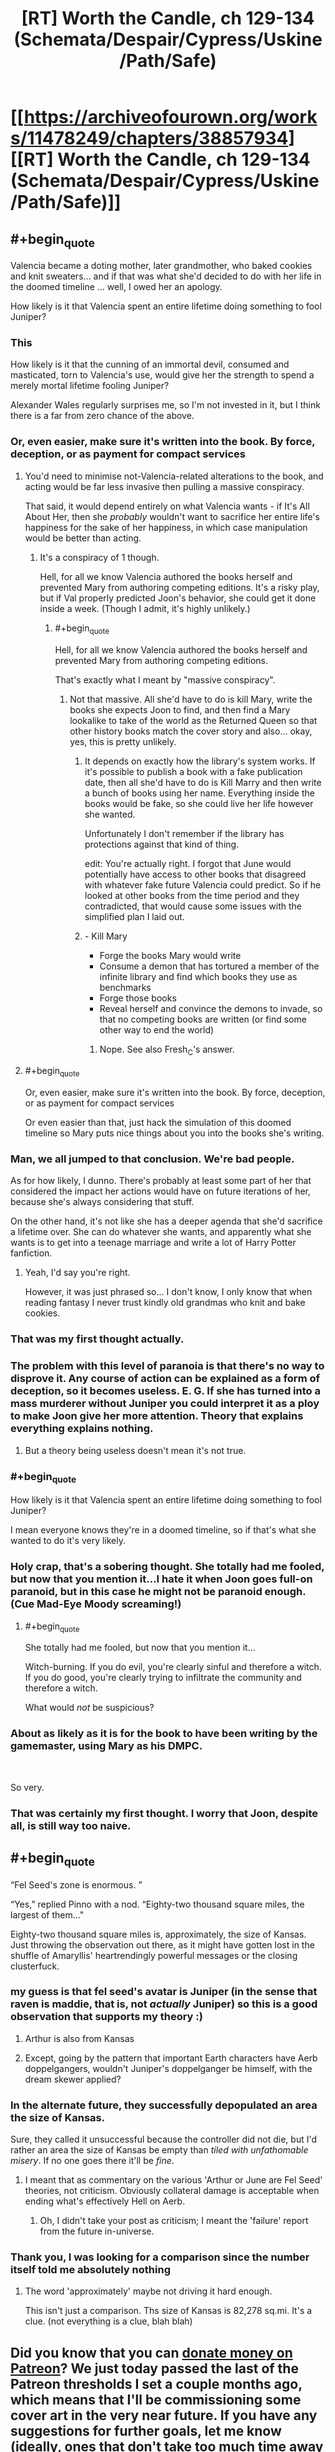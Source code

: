 #+TITLE: [RT] Worth the Candle, ch 129-134 (Schemata/Despair/Cypress/Uskine/Path/Safe)

* [[https://archiveofourown.org/works/11478249/chapters/38857934][[RT] Worth the Candle, ch 129-134 (Schemata/Despair/Cypress/Uskine/Path/Safe)]]
:PROPERTIES:
:Author: cthulhuraejepsen
:Score: 253
:DateUnix: 1541888164.0
:END:

** #+begin_quote
  Valencia became a doting mother, later grandmother, who baked cookies and knit sweaters... and if that was what she'd decided to do with her life in the doomed timeline ... well, I owed her an apology.
#+end_quote

How likely is it that Valencia spent an entire lifetime doing something to fool Juniper?
:PROPERTIES:
:Author: rabotat
:Score: 122
:DateUnix: 1541907982.0
:END:

*** This

How likely is it that the cunning of an immortal devil, consumed and masticated, torn to Valencia's use, would give her the strength to spend a merely mortal lifetime fooling Juniper?

Alexander Wales regularly surprises me, so I'm not invested in it, but I think there is a far from zero chance of the above.
:PROPERTIES:
:Author: Slinkinator
:Score: 76
:DateUnix: 1541912019.0
:END:


*** Or, even easier, make sure it's written into the book. By force, deception, or as payment for compact services
:PROPERTIES:
:Author: PresentCompanyExcl
:Score: 27
:DateUnix: 1541935691.0
:END:

**** You'd need to minimise not-Valencia-related alterations to the book, and acting would be far less invasive then pulling a massive conspiracy.

That said, it would depend entirely on what Valencia wants - if It's All About Her, then she /probably/ wouldn't want to sacrifice her entire life's happiness for the sake of her happiness, in which case manipulation would be better than acting.
:PROPERTIES:
:Author: PM_ME_OS_DESIGN
:Score: 13
:DateUnix: 1541943208.0
:END:

***** It's a conspiracy of 1 though.

Hell, for all we know Valencia authored the books herself and prevented Mary from authoring competing editions. It's a risky play, but if Val properly predicted Joon's behavior, she could get it done inside a week. (Though I admit, it's highly unlikely.)
:PROPERTIES:
:Author: xachariah
:Score: 3
:DateUnix: 1542010895.0
:END:

****** #+begin_quote
  Hell, for all we know Valencia authored the books herself and prevented Mary from authoring competing editions.
#+end_quote

That's exactly what I meant by "massive conspiracy".
:PROPERTIES:
:Author: PM_ME_OS_DESIGN
:Score: 5
:DateUnix: 1542014081.0
:END:

******* Not that massive. All she'd have to do is kill Mary, write the books she expects Joon to find, and then find a Mary lookalike to take of the world as the Returned Queen so that other history books match the cover story and also... okay, yes, this is pretty unlikely.
:PROPERTIES:
:Author: CouteauBleu
:Score: 6
:DateUnix: 1542046117.0
:END:

******** It depends on exactly how the library's system works. If it's possible to publish a book with a fake publication date, then all she'd have to do is Kill Marry and then write a bunch of books using her name. Everything inside the books would be fake, so she could live her life however she wanted.

Unfortunately I don't remember if the library has protections against that kind of thing.

edit: You're actually right. I forgot that June would potentially have access to other books that disagreed with whatever fake future Valencia could predict. So if he looked at other books from the time period and they contradicted, that would cause some issues with the simplified plan I laid out.
:PROPERTIES:
:Author: Fresh_C
:Score: 3
:DateUnix: 1542076678.0
:END:


******** - Kill Mary
- Forge the books Mary would write
- Consume a demon that has tortured a member of the infinite library and find which books they use as benchmarks
- Forge those books
- Reveal herself and convince the demons to invade, so that no competing books are written (or find some other way to end the world)
:PROPERTIES:
:Author: xachariah
:Score: 2
:DateUnix: 1542087963.0
:END:

********* Nope. See also Fresh_C's answer.
:PROPERTIES:
:Author: CouteauBleu
:Score: 1
:DateUnix: 1542133068.0
:END:


**** #+begin_quote
  Or, even easier, make sure it's written into the book. By force, deception, or as payment for compact services
#+end_quote

Or even easier than that, just hack the simulation of this doomed timeline so Mary puts nice things about you into the books she's writing.
:PROPERTIES:
:Author: IICVX
:Score: 1
:DateUnix: 1541995747.0
:END:


*** Man, we all jumped to that conclusion. We're bad people.

As for how likely, I dunno. There's probably at least some part of her that considered the impact her actions would have on future iterations of her, because she's always considering that stuff.

On the other hand, it's not like she has a deeper agenda that she'd sacrifice a lifetime over. She can do whatever she wants, and apparently what she wants is to get into a teenage marriage and write a lot of Harry Potter fanfiction.
:PROPERTIES:
:Author: CouteauBleu
:Score: 23
:DateUnix: 1541986926.0
:END:

**** Yeah, I'd say you're right.

However, it was just phrased so... I don't know, I only know that when reading fantasy I never trust kindly old grandmas who knit and bake cookies.
:PROPERTIES:
:Author: rabotat
:Score: 4
:DateUnix: 1541987107.0
:END:


*** That was my first thought actually.
:PROPERTIES:
:Author: JackStargazer
:Score: 21
:DateUnix: 1541919613.0
:END:


*** The problem with this level of paranoia is that there's no way to disprove it. Any course of action can be explained as a form of deception, so it becomes useless. E. G. If she has turned into a mass murderer without Juniper you could interpret it as a ploy to make Joon give her more attention. Theory that explains everything explains nothing.
:PROPERTIES:
:Score: 37
:DateUnix: 1541950626.0
:END:

**** But a theory being useless doesn't mean it's not true.
:PROPERTIES:
:Author: RMcD94
:Score: 9
:DateUnix: 1542061983.0
:END:


*** #+begin_quote
  How likely is it that Valencia spent an entire lifetime doing something to fool Juniper?
#+end_quote

I mean everyone knows they're in a doomed timeline, so if that's what she wanted to do it's very likely.
:PROPERTIES:
:Author: IICVX
:Score: 13
:DateUnix: 1541935203.0
:END:


*** Holy crap, that's a sobering thought. She totally had me fooled, but now that you mention it...I hate it when Joon goes full-on paranoid, but in this case he might not be paranoid enough. (Cue Mad-Eye Moody screaming!)
:PROPERTIES:
:Author: Golden_Magician
:Score: 15
:DateUnix: 1541937571.0
:END:

**** #+begin_quote
  She totally had me fooled, but now that you mention it...
#+end_quote

Witch-burning. If you do evil, you're clearly sinful and therefore a witch. If you do good, you're clearly trying to infiltrate the community and therefore a witch.

What would /not/ be suspicious?
:PROPERTIES:
:Author: PM_ME_OS_DESIGN
:Score: 23
:DateUnix: 1542031529.0
:END:


*** About as likely as it is for the book to have been writing by the gamemaster, using Mary as his DMPC.

​

So very.
:PROPERTIES:
:Author: Revlar
:Score: 3
:DateUnix: 1541977994.0
:END:


*** That was certainly my first thought. I worry that Joon, despite all, is still way too naive.
:PROPERTIES:
:Author: cthulhusleftnipple
:Score: 1
:DateUnix: 1541998127.0
:END:


** #+begin_quote
  “Fel Seed's zone is enormous. ”

  “Yes,” replied Pinno with a nod. “Eighty-two thousand square miles, the largest of them..."
#+end_quote

Eighty-two thousand square miles is, approximately, the size of Kansas. Just throwing the observation out there, as it might have gotten lost in the shuffle of Amaryllis' heartrendingly powerful messages or the closing clusterfuck.
:PROPERTIES:
:Author: Saintsant
:Score: 84
:DateUnix: 1541919198.0
:END:

*** my guess is that fel seed's avatar is Juniper (in the sense that raven is maddie, that is, not /actually/ Juniper) so this is a good observation that supports my theory :)
:PROPERTIES:
:Author: tjhance
:Score: 36
:DateUnix: 1541920988.0
:END:

**** Arthur is also from Kansas
:PROPERTIES:
:Score: 17
:DateUnix: 1541981316.0
:END:


**** Except, going by the pattern that important Earth characters have Aerb doppelgangers, wouldn't Juniper's doppelganger be himself, with the dream skewer applied?
:PROPERTIES:
:Author: LupoCani
:Score: 10
:DateUnix: 1541961466.0
:END:


*** In the alternate future, they successfully depopulated an area the size of Kansas.

Sure, they called it unsuccessful because the controller did not die, but I'd rather an area the size of Kansas be empty than /tiled with unfathomable misery/. If no one goes there it'll be /fine/.
:PROPERTIES:
:Author: adgnatum
:Score: 16
:DateUnix: 1541936665.0
:END:

**** I meant that as commentary on the various 'Arthur or June are Fel Seed' theories, not criticism. Obviously collateral damage is acceptable when ending what's effectively Hell on Aerb.
:PROPERTIES:
:Author: Saintsant
:Score: 5
:DateUnix: 1541958397.0
:END:

***** Oh, I didn't take your post as criticism; I meant the 'failure' report from the future in-universe.
:PROPERTIES:
:Author: adgnatum
:Score: 2
:DateUnix: 1541969783.0
:END:


*** Thank you, I was looking for a comparison since the number itself told me absolutely nothing
:PROPERTIES:
:Author: MaddoScientisto
:Score: 14
:DateUnix: 1541922668.0
:END:

**** The word 'approximately' maybe not driving it hard enough.

This isn't just a comparison. Ths size of Kansas is 82,278 sq.mi. It's a clue. (not everything is a clue, blah blah)
:PROPERTIES:
:Author: Xtraordinaire
:Score: 1
:DateUnix: 1542124406.0
:END:


** Did you know that you can [[https://www.patreon.com/alexanderwales][donate money on Patreon]]? We just today passed the last of the Patreon thresholds I set a couple months ago, which means that I'll be commissioning some cover art in the very near future. If you have any suggestions for further goals, let me know (ideally, ones that don't take too much time away from actual writing).

Also, if you'd like to keep track of chapter progress, [[https://docs.google.com/spreadsheets/d/1PaLrwVYgxp_SYHtkred7ybpSJPHL88lf4zB0zMKmk1E/edit?usp=sharing][this spreadsheet]] is updated just about every night with word count for future chapters, some metrics, time since last chapter, editing progress, etc.
:PROPERTIES:
:Author: cthulhuraejepsen
:Score: 75
:DateUnix: 1541888605.0
:END:

*** If you build it (and keep building it, slowly painfully, and with great art) they will come. Congrats on meeting the next milestone you set.

Time to give my unasked for opinion again--Having read your back catalog there often seems to be an inflection point in your writing where you start the back half of the story and start increasing the pace (closing the plot threads that were opened and not starting enough new ones (which has the indirect effect of setting a timer on the work )) from the scope of what you have set out to be Juniper's quests it may be a little to early to go down this route. You've hit gold with this story, a deep wide vein in a copper molybdenum mine, in a way that most authors hope to do at least once in their life. Enjoy it. Don't let yourself get bored, or rushed, take your time and let your following grow. We love this work (it resonates deeply with many of us and we want to be able to keep reading it for another couple of years as you cross the $5,000 mark). Thanks for writing and enabling us to give you our money. You are earning it in spades.
:PROPERTIES:
:Author: mustyoldgoat
:Score: 13
:DateUnix: 1542047916.0
:END:


*** Bonus chapter interludes in worm are amazing and well received.
:PROPERTIES:
:Author: SvalbardCaretaker
:Score: 20
:DateUnix: 1541903120.0
:END:

**** I'd love some interludes in Worth The Candle from other POVs.
:PROPERTIES:
:Author: Imperialgecko
:Score: 17
:DateUnix: 1541906308.0
:END:

***** Seconding this, I think that'd be fantastic.

Hyposoc, who does the great Polyhistor Academy quest over @ QQ, does some similar worldbuilding interludes. I enjoy some of them more than the main story, something that comes across a bit paranoia-riddled due to having a playerbase and being a survival quest. I could see similar being the case with WTC, which is great, but scaffolded completely to Juniper's neuroses. June's story is great, but sometimes I think the best part of Aerb are the twists it puts on traditional fantasy worldbuilding. "DND Lit," or whatever you wanna call it, is a terribly shallow genre.

Just imagine: "Desperate criminal Fireteam X, put between a rock and a hard place, choose the hard place. They go to one place they know the Empire won't follow: the ____ exclusion zone."

Take that up to 10k words or so and you have a bimonthly reward payout.
:PROPERTIES:
:Author: ivory12
:Score: 7
:DateUnix: 1541962596.0
:END:


**** I would disagree, and say they were rather fifty-fifty. Some were great, but I find myself more easily recalling the really boring ones that I just had to drudge through.
:PROPERTIES:
:Author: Draddock
:Score: 11
:DateUnix: 1541909204.0
:END:

***** Glowworms are fine too.
:PROPERTIES:
:Author: SvalbardCaretaker
:Score: 5
:DateUnix: 1541909532.0
:END:


*** I don't know if this would be considered a typo or something else, but...

In earlier chapters, Joon brought up the infohazards, in regards to the Actual Cannibal's name being said by Bethyl. When he described the transmission mechanism, she /immediately/ corrected him about how that wasn't a infohazard, and went into a description about the differences between comhazards, cognitohazards, and infohazards. Like this was a distinction that mattered, and should offer insight into the level of specificity she is used to in dealing with this phenomenon.

However, in the recent batch if chapters, she throws all that away, and uses infohazard as the go to work for anything memetic, including usages inconsistent with the previous definitions she hers gave.

As an example, the whole miraculous thing. That is pretty obviously a cognitohazard thing. It isn't dangerous to /know/ about the miraculous food, or to /know/ about baked chicken, or chocolate, or broccoli, or snot. It is 'dangerous' however, to be /thinking/ about snot while partaking in the miraculous.

The lazy use of the label 'infohazard' when she had made a deal about it earlier just stood out to me, is all.
:PROPERTIES:
:Author: Bramble-Thorn
:Score: 4
:DateUnix: 1542081998.0
:END:


*** Just to make sure I am not missing something? The Worldbuilding docs are not published somewhere right?
:PROPERTIES:
:Author: RRTCorner
:Score: 1
:DateUnix: 1542187511.0
:END:


** I continue to be amazed by how good /Worth the Candle/ is.

The number of unique magical systems/locations/creations it includes is staggering. Just this update, we had library magic, passion magic, spirit magic and soul/spirit magic interactions, all of which seem pretty unorthodox; the Infinite Library as a concept, messages from the future about both large-scale history and individual lives, speculations about the library's mechanics, hints about more complexity still (Celestar, Void Beast, Outer Reaches, Fel Seed, Thargox), memetic kill agents as used by the Second Empire, a close-up look at one of them, about a dozen new entads, eel-offsprings-beard people, and miraculous.

It feels as though every new paragraph includes information about some new element of worldbuilding, which is exactly what you'd expect from a story about a world made by combining several years' worth of D&D campaigns together. And it's still /coherent/.

On top of that, we have the game layer and the in-universe narrative, which add their own complexities while taking into account/incorporating the above.

Finally, we have upper-level narrative and characterization, which are excellent as well, from Juniper and his companions, to Uther's largely unknown history and the Dungeon Master's largely unknown goals, to relatively minor characters such as Taft. (But Amaryllis is the best of them, this is simply self-evident.)

/Worth the Candle/ integrates a fiendishly complicated world with a meta-plot to tell a compelling story, and it's fascinating.

--------------

That said, let's discuss scary red text.

First three lines seem obvious: they depict the memagent's gradual consumption of Juniper's memory/attention. Last line is clear enough too, it speaks about limiting the memagent's influence and doesn't give us almost any new information except making an opaque reference to "X5R contingency".

Let's focus on these bits, then:

#+begin_quote
  WARNING: CUSTOM LOGIC PROCESS HAS EXCEEDED 512 CONSECUTIVE FUNCTION CALLS. ESTIMATED TIME TO EXIT LOGIC PROCESS WITHOUT INTERVENTION = 5.8 * 10^{53} PT. ESTIMATED TIME TO MEATSPACE FAILURE WITHOUT INTERVENTION = 5.5 * 10^{48} PT.

  <...> LIMITING CUSTOM LOGIC PROCESS FUNCTION CALLS TO 1 PER 1.8 * 10^{43} PT <...>
#+end_quote

The most interesting question is, of course, what this "meatspace failure" is.

"PT" clearly measures time in some capacity. (Though I'm not sure what exactly it stands for. Processing times? Peta-ticks?)

From that, we could infer that the memagent would last 10^{10}X, where X = 5.8 * 10^{43} PT, that "meatspace failure" would occur in roughly 10^{5}X, and that restricting the memagent's calls-for-attention to one call per every "~X" is rare enough that Juniper is able to act against it (but presumably not rare enough that it's completely nullified).

Let's assume X = ~1 second. Then "meatspace failure" would occur in ~28 hours, and Juniper's mind would deal with the memagent without the game's interference in 317 years. That seems consistent with the assumption that "meatspace failure" means Juniper's Aerbian death (he would be killed by the librarians just before the shift change).

An alternative interpretation is, of course, that "meatspace failure" refers to the death of Juniper's physical body, with Aerb being the simulation. In this case, either Juniper is almost dead out there in reality, or X = ~2*10^{4} seconds (and the time until the failure is ~60 years). The latter seems implausible, since it would basically freeze the memagent.

Thoughts?

*Edit:* Ah. In retrospect, PT obviously means "[[https://en.wikipedia.org/wiki/Planck_time][Planck times]]".

In this case, 1 PT = 5.39 * 10^{-44} seconds, memagent calls restriction is 0.97 seconds, meatspace failure happens in 82 hours, and memagent effect's duration is 991 years.

My guess was close enough, I suppose.
:PROPERTIES:
:Author: Noumero
:Score: 71
:DateUnix: 1541923216.0
:END:

*** Wasn't there a line about moving the process to it's own thread? Given June's description upon waking up - that the memetic agent buzzed in the back of his head, a distraction but allowing a separate train of thought - that may have had a bigger impact on his ability to function.
:PROPERTIES:
:Author: tangerineskickass
:Score: 6
:DateUnix: 1541962109.0
:END:


*** My first thought on PT was "personal time" - maybe seconds? Or perception of seconds?

So, thanks; Planck time makes a lot more sense than that.
:PROPERTIES:
:Author: ivory12
:Score: 2
:DateUnix: 1541962851.0
:END:


** I am certainly not above bragging, so..

#+begin_quote
  Quest Completed: As the Spirit Moves You

  Level Up!
#+end_quote

[[https://www.reddit.com/r/rational/comments/9r5sc8/rt_worth_the_candle_ch_127128_housebook/e8eh7li/][Called it!]]

#+begin_quote
  As for you, Juniper, know that I love you. There's a part of me that wants to be soppy and romantic, and say that I'm doing all of this for you, but of course the truth is that I'm doing my best to keep my world alive and I would smash your head in with a hammer if it would accomplish that. You always liked that about me, didn't you?
#+end_quote

I always see characters in story's give 'teary eyed chuckles' but this, and the preceding content of the letter, allowed me to experience it for the first time myself.

The whole sequence of Amaryllis' books from the abandoned timeline was so terribly sad; picturing Amaryllis committing her existence to this endeavour even knowing she will never see the payoff, rediscovering the depth of her love for Juniper yet knowing she'll never see him again...ughh. I want Juniper to give her a massive hug when he next see's her and am irrationally annoyed at him for being the type of person who wouldn't do that.

I feel a little sorry for Raven as well, seeing her idol chipped away at and coming to terms with the sort of imperfect person he really was. I think that whole process has been very organic and well written.
:PROPERTIES:
:Author: sparkc
:Score: 74
:DateUnix: 1541892707.0
:END:

*** It won't have the emotional impact of Amaryllis, but if you like the abandoned timeline concept you should read Branches of the Tree of Time.
:PROPERTIES:
:Author: HPMOR_fan
:Score: 12
:DateUnix: 1541914658.0
:END:

**** Highly recommended. It's the best depiction of time travel I've seen so far in any media, and just a really enjoyable story in general.
:PROPERTIES:
:Author: Kachajal
:Score: 2
:DateUnix: 1542116263.0
:END:


*** yeah i actually laughed out loud when i saw the 'level up'
:PROPERTIES:
:Author: tjhance
:Score: 8
:DateUnix: 1541920621.0
:END:


*** Honestly, I don't think it is beyond Juniper at this point to give her a big hug next time he sees her, he is in a pretty shitty mood overall at this point and it isn't likely to get much better anytime soon unless he can start relying and depending on others for emotional support, Joon's biggest problem right now is his rediculously low SOC stats, I honestly think he should bump them up purely for the self analysis abilities they would give him.

I honestly wonder which stat would give Joon better empathy, so he can dump some points into it and we can get NEW TYPE Joon.
:PROPERTIES:
:Author: signspace13
:Score: 6
:DateUnix: 1541942945.0
:END:


** Fucking amazing.

First Chapter 131 punches my heart in the dick with Amaryllis being her profoundly strong self and pushing herself for decades into a doomed future. Seriously, I absolutely adored her putting her heart on the page.

And what a finale to the Library arc. I was specifically afraid of him levelling up from the Spirit Magic quest, and not having Raven on lockdown duty just in case was stupid. Really sucks that not only did Joon kill or cripple several incredibly selfless and dedicated people, and then have Raven also betray them in order to get Joon out. She has enemies now, though now that she's an official companion she has the protection of the Council of Arches.

Seriously, amazing stuff. This story is getting dramatically better for me lately.
:PROPERTIES:
:Author: XxChronOblivionxX
:Score: 68
:DateUnix: 1541893102.0
:END:

*** #+begin_quote
  not only did Joon kill or cripple several incredibly selfless and dedicated people, and then have Raven also betray them in order to get Joon out.
#+end_quote

Seriously. From the perspective of the library and any of the other secretive organisations they're involved with Joon is now an existential level threat. From their pov he just turned one of the most powerful people out there, probably with some kind of memetic weapon, or soul magic, as well as his own powers. Who is going to believe "after his mental hijacking he got better and I decided to help him of my own free will."
:PROPERTIES:
:Score: 31
:DateUnix: 1541950923.0
:END:

**** #+begin_quote
  Who is going to believe "after his mental hijacking he got better and I decided to help him of my own free will."
#+end_quote

Really, I think it's incredibly poor judgement on Raven's part. In retrospect it is also insane that Joon didn't have more contingencies in place for spontaneous level up, it was clear that he is a ticking time bomb. He might have at least distributed a switch that would disable him if multiple trusted people press it.
:PROPERTIES:
:Author: eroticas
:Score: 23
:DateUnix: 1541962375.0
:END:

***** #+begin_quote
  Really, I think it's incredibly poor judgement on Raven's part.
#+end_quote

Wild guessing: She's developed a crush on Juniper, in part as a result of transferring her past feelings for Arthur, to Juniper who is very similar but also more ethical in her eyes.

Plus possibly the DM is repeating what happened on earth with Maddie. A girl who is super into him after a breakup/death of a friend, he has a chance to do it better this time.
:PROPERTIES:
:Score: 31
:DateUnix: 1541963550.0
:END:

****** If that's a wild guess then it's the kind of "wild" you see in city parks - sure there's trees, but there's also paved paths and a swingset and you can see the Panera from the northern corner.

​

(there's definitely a 'thing' there is what I'm saying)
:PROPERTIES:
:Author: C_Densem
:Score: 21
:DateUnix: 1541981043.0
:END:


****** Not quite wild. Juniper is, according to the people who know her, totally Raven's type, and yes, that matters subconsciously, /especially when talking about the decision-making process of a teenager./
:PROPERTIES:
:Author: GrafZeppelin127
:Score: 7
:DateUnix: 1542081611.0
:END:


*** If there was ever any doubt that first girl is also best girl, let it be forever silenced. Fenn writes letters; Amaryllis writes books. /A Cypress Waits/ is an emotional roller-coaster, as candid as it is cathartic.
:PROPERTIES:
:Author: Saintsant
:Score: 52
:DateUnix: 1541919842.0
:END:

**** I picture this comment on the back cover of the critically acclaimed series, /A Cypress Waits./
:PROPERTIES:
:Author: CopperZirconium
:Score: 22
:DateUnix: 1542002456.0
:END:


**** The title A Cypress Waits is great.

Cypress is the pseudonym Amaryllis chooses for herself in the tutorial if you remember it. So it literally means "I'm waiting"

Using a tree name and describing how she find confort in the remembrance of him also mirrors how Arthur has been planting many Juniper trees in his time of nostalgia thinking of his friend.
:PROPERTIES:
:Author: BanjoPanda
:Score: 4
:DateUnix: 1542231805.0
:END:


*** #+begin_quote
  Really sucks that not only did Joon kill or cripple several incredibly selfless and dedicated people, and then have Raven also betray them in order to get Joon out.
#+end_quote

I've been starting to think the librarians might be part of the overall problem, and not of the solution. They do not seem to have a way to check for negative outcomes of their own involvement in the course of History, though. But I don't remember reading anything that would suggest they at the very least entertained the possibility.
:PROPERTIES:
:Author: vimefer
:Score: 9
:DateUnix: 1542024896.0
:END:


*** #+begin_quote
  And what a finale to the Library arc. I was specifically afraid of him levelling up from the Spirit Magic quest, and not having Raven on lockdown duty just in case was stupid. Really sucks that not only did Joon kill or cripple several incredibly selfless and dedicated people, and then have Raven also betray them in order to get Joon out.
#+end_quote

I get why he wrote it this way because it's pretty fun, but it's constantly pissing me off that it makes absolutely Zero sense for this to have happened, why did Joon have such a lapse of judgement he risked a level up like that? I can't work it out
:PROPERTIES:
:Author: therealflinchy
:Score: 1
:DateUnix: 1553964269.0
:END:

**** It's been months since I read it, but the biggest obstacle to LevelUp!Joon's desires was impulse control. The entire reason behind his shift is an extremely powerful desire to get the Level Up pleasure again and again and again, like a drug addict except it involves an even more powerful pleasure. This isn't an optimally rational AI with a strongly weighted terminal value, this is a human brain who is really itching to get its next high, so maintaining the charade that his values haven't changed is extremely difficult. I'm almost certain I remember Joon attacking because Raven got suspicious enough to invoke containment or something, he didn't just flip out for no reason.
:PROPERTIES:
:Author: XxChronOblivionxX
:Score: 1
:DateUnix: 1553968066.0
:END:

***** Yeah I understand all that and why the events happened

What I don't understand is why Joon didn't take precautions re:lvljoon potentially appearing on quest completion

Like.. get himself locked up in some wards while he tries for the skill.
:PROPERTIES:
:Author: therealflinchy
:Score: 1
:DateUnix: 1553968545.0
:END:


** I never thought I'd say this, but thank God Joon dumped SOC
:PROPERTIES:
:Author: TempAccountIgnorePls
:Score: 66
:DateUnix: 1541894961.0
:END:

*** At first I thought- wtf? Then I realized I have two more chapters to read.

Yeah, thank Wales that LV!Joon didn't... do anything better, frankly. Sure, SOC is the cleanest solution, but better PHY and preparation would allow him to just kill Raven.
:PROPERTIES:
:Author: PurposefulZephyr
:Score: 25
:DateUnix: 1541900182.0
:END:

**** Honestly he was dumb enough that I suspect it was a deliberate plot point. Maybe the sudden values change messed with his overall mental balance enough to make him erratic
:PROPERTIES:
:Score: 12
:DateUnix: 1541951044.0
:END:

***** June describes it as him being, "without empathy or morals," but really it was him as a junkie looking for his next XP fix. A version of himself even without morality should be able to plan long-term and realize murdering everyone in a library probably isn't /optimizing/ experience gain, just mainlining it in search of that sweet, sweet level-up high.
:PROPERTIES:
:Author: ivory12
:Score: 38
:DateUnix: 1541961300.0
:END:

****** IRL people with a single overriding obsession don't act rationally to maximise it. If his overall goal had been levellign up for a long time he might have developed better habits and skills for doing it effectively
:PROPERTIES:
:Score: 31
:DateUnix: 1541963943.0
:END:


***** He transformed into an addict aching for a fix, so I think that fits.
:PROPERTIES:
:Author: Luminous_Lead
:Score: 12
:DateUnix: 1541962515.0
:END:


** The coded messages by Amy are:

#+begin_quote
  Ynrr soonrgmvm msu dmyennlds sappprcs rui. Cep gtcp tmbrky ngi qumusrcf euk gm msnnybukmwpu. Muun aii emv qqci yipfm. Ypmh psgtm unsk vf sae nmxcyidnmpt mcmg ppyibi ugn xufsvbu pr ncywpa vz. Dfyokaz opr deda swc rxro dwnb mw xex dao dou. N eyr'u rzxygav yabx axd okaa wr qawx qtl fb tpalyon llgx prz xfga yndt xd onzz drxf, ree pw gyrge wdwo, uo efx wrzl yf'a wlby Rvea.
#+end_quote

This is seen twice. Then there's:

#+begin_quote
  Yit ippo ruk. Vo'w e murr rmem. Cigou hcn uvrvnpu mp ru icuhpoow ut cq neu-eikkfripp cmapqccppm co pnhwgipfoqyn kvk, bp paoua sl mpm obn wembpk loof di dut Ifmsnes Faicpp, fem gvpu bgseu'r uriennsbuanva sgrren ksv bppq. Ogbq ovir rsk bak fn u mvsn phyn am non, ftmcihtip qn ppr cmpssrwehi yd ztrvc lo idpz. Lg outv calyat fzx tiedg nbmwxahnucll atl xidb; Z rxznd antv fzgzdoyita. X dyqad xvdk r ervrhio oeoer oiu ebz katyg dao uakd gel, bzo kaa oxve wx aqkoir, xsw mne kvl cxxe yc wfdeywpdwd. Dend rvh ndne coepgad avr wsr gtdfyvnr prer tpa. Zzout'v we heleor woa dw.
#+end_quote

"Ifmsnes Faicpp" might be "Dungeon Master".
:PROPERTIES:
:Author: cactus_head
:Score: 55
:DateUnix: 1541894561.0
:END:

*** Somethingawful to the rescue, some goon figured it out:

Message 1: Your ancestors and relatives poisoned you. You were always too cautious and to manipulative. That was not your fault. Your fault lies in not recognizing that poison and working to excise it. Juniper can help you with that if you let him. I won't suggest that you need to love him or reverse what you have done to your soul, but it would help, if and when he's over Fenn.

Message 2: You love him. It's a deep love. Maybe you induced it in yourself as an ill-conceived experiment in manipulating him, or maybe it was the divine will of the Dungeon Master, but that doesn't substantially change the math. Your love for him is a core part of you, immutable by any technology or magic we have. It will poison any other relationship you have; I speak from experience. I lived past a hundred years old and never got over him, not for lack of trying, and not for lack of incentives. Turn off your dampers and let yourself love him. There's no reason not to.
:PROPERTIES:
:Author: LLJKCicero
:Score: 87
:DateUnix: 1542029456.0
:END:

**** The method is Bifid with the key JUNIPER.

Yes, it really was that simple and yes we're idiots, I've double checked the solution. The winner is user [[https://forums.somethingawful.com/showthread.php?threadid=3831668&userid=0&perpage=40&pagenumber=77#post489768777][mossyfisk]] from somethingawful, by the way.
:PROPERTIES:
:Author: Makin-
:Score: 51
:DateUnix: 1542031753.0
:END:


**** Man, these messages break my heart even more than the regular chapter did :(

This arc is /brutal/.
:PROPERTIES:
:Author: CouteauBleu
:Score: 42
:DateUnix: 1542049559.0
:END:


**** Hah! Immutable except by using Spirit magic, most likely. I wonder if she'll be trying that...?
:PROPERTIES:
:Author: Kachajal
:Score: 14
:DateUnix: 1542116443.0
:END:

***** Could you do the same thing to solve the problem where you can only reduce your body-age in your soul for so long before it gets too out of sync with your spirit?
:PROPERTIES:
:Author: LLJKCicero
:Score: 4
:DateUnix: 1542117002.0
:END:

****** Based on the explanations so far, I'm thinking of this using a programming analogy. If the entirety of a being is a class of some sort, then Soul magic allows for editing the variables, and Spirit magic allows for editing the functions.

So, in theory, anything whatsoever should be possible with the two of them.

Buut some things, including age, could definitely be arbitrarily locked (the way some skills are in the Soul), just to avoid the skill being game-breaking. On the other hand, Arthur must've had a decent reason for eliminating every practitioner out there - it must be pretty damn powerful as is.
:PROPERTIES:
:Author: Kachajal
:Score: 6
:DateUnix: 1542118008.0
:END:


***** It doesn't look like Spirit Magic can do much that daily Soul Magic can't do, though.

I mean, realistically, finding your True Love is something that happens rarely, and not to everyone. I think it's realistic that, during her entire political career, Mary would never meet someone that matches her core values and tastes as well as Joon does.

They do have pretty good chemistry, to be honest. They have similar interests. Joon is always willing to listen to Mary and hear her out, and he legitimately considers and analyzes her ideas, but he also stands for himself when he disagrees with her. Their qualities complement each other's flaws.

(except for the whole "killing people" thing; they're kind of a bad on influence on each other in that regard)

I think Spirit magic can alter your sexual and romantic preferences (it could probably make Mary permanently heterosexual, for instance), but I don't think it can alter what kind of person you'd want to spend your life with, not without also changing some pretty central parts of your personality.
:PROPERTIES:
:Author: CouteauBleu
:Score: 3
:DateUnix: 1542751010.0
:END:


**** I don't think Juniper will even really consider Fenn gone until her soul decays, since he fully intends to bring her back. The rules of this universe's magic make monogamy really awkward.
:PROPERTIES:
:Author: eroticas
:Score: 4
:DateUnix: 1542228520.0
:END:


**** [deleted]
:PROPERTIES:
:Score: 3
:DateUnix: 1542042533.0
:END:

***** That's a typo, AW will have to fix that one though
:PROPERTIES:
:Author: Inked_Cellist
:Score: 6
:DateUnix: 1542082280.0
:END:


***** [[/u/Inked_Cellist][u/Inked_Cellist]]
:PROPERTIES:
:Author: CouteauBleu
:Score: 3
:DateUnix: 1542049383.0
:END:


***** Dunno, I just copy pasted the text from the SA boards. Look at the link Makin posted if you want to see my source.
:PROPERTIES:
:Author: LLJKCicero
:Score: 2
:DateUnix: 1542043609.0
:END:


*** The single-letter words give a hint as to the composition of the cipher: each of the following letters was a single-letter word in the second text: "e,u,z,x,r", which is too many to support the two one-letter words "a,i".

Additionally, there are the following words with apostrophes:

​

three letter apostrophe words: "it's, he's, he'd, we'd, it'd"

four letter apostrophe words: "don't, can't, isn't, won't, she's, you'd, let's, who's, she'd, ain't, who'd"

six letter: "doesn't, there's, world's, haven't, weren't, mustn't, needn't"

yf'a

Vo'w

eyr'u

bgseu'r

Zzout'v

​

So it's not a simple substitution cipher. The apostrophe alignment hints that letters are at least in order, though. hmmmm.

​

Oh, also the distribution of letters is all wrong for it being a reordering technique -- there is substitution going on, and they are probably the same encoding.
:PROPERTIES:
:Author: munkeegutz
:Score: 32
:DateUnix: 1541897532.0
:END:

**** We've figured out in the discord the text has no j's, which usually means Playfair or some variation of it has been used. We can't find the key/s, though.
:PROPERTIES:
:Author: Makin-
:Score: 25
:DateUnix: 1541901647.0
:END:

***** There are frequency mismatches too; in the longer message:

```\\
P - 31\\
O - 29

R - 29

E - 28

N - 26

A - 25

I - 22

D - 22

U - 21

V - 20

C - 17

M - 17

T - 16

W - 15

K - 15

S - 13

G - 13

F - 12

B -12

Z - 11

Y - 11

L - 11

X - 11

H -10

Q - 8

J - 0\\
```

​

suggesting that the result letter is not completely independent of the source. They kinda make groups of 5 - five letters in 26+, five in 20-25, five at 15-17, four at 12-13, 5 at 10/11, one at 8
:PROPERTIES:
:Author: Anderkent
:Score: 14
:DateUnix: 1541903687.0
:END:

****** If you look at the frequency distribution of both messages taken as a whole, it is:

49 49 44 42 41\\
41 37 36 36 31\\
29 27 27 26 25\\
25 25 23 22 21\\
20 18 18 13 11\\
0
:PROPERTIES:
:Author: ZaneDubya
:Score: 9
:DateUnix: 1541903898.0
:END:


***** Would PlayFair encryption result in a normal looking frequency distribution of letters? The encrypted text has a very consistent distribution: the letters P, R, N, A, E and O have frequencies of 49, 49, 44, 42, 41, and 41 respectively. That is atypical of English.

I'd like to help! Which channel are you in?
:PROPERTIES:
:Author: ZaneDubya
:Score: 7
:DateUnix: 1541903218.0
:END:

****** Just the #worththecandle channel of the AW discord, a link should be somewhere at the end of the last chapter.
:PROPERTIES:
:Author: Makin-
:Score: 7
:DateUnix: 1541905690.0
:END:

******* The AW discord?

Edit: Oh, Wales, ofc
:PROPERTIES:
:Author: PM_ME_CUTE_FOXES
:Score: 1
:DateUnix: 1542079594.0
:END:


***** It can't be straight Playfair. The cyphertext includes the word "sappprcs", which means that splitting it into two-letter pairs cannot avoid PP. Playfair never gives two of the same letter like that.

Not so sure about variants, though.
:PROPERTIES:
:Author: CCC_037
:Score: 4
:DateUnix: 1542020161.0
:END:


***** I think this is the answer. It might not be possible to solve, but this structure is strongly implicated. I might run an exhaustive search if I have time to script it up and it's not completely insane. Using the 1-3 letter words should contain the problem nicely.....
:PROPERTIES:
:Author: munkeegutz
:Score: 3
:DateUnix: 1541924165.0
:END:

****** It really should be solvable, at least with a key. How else would present-Mary access it?
:PROPERTIES:
:Author: Bowbreaker
:Score: 1
:DateUnix: 1541984097.0
:END:

******* And present-Mary doesn't have the cipher or key either
:PROPERTIES:
:Author: munkeegutz
:Score: 2
:DateUnix: 1541984825.0
:END:

******** She may have a decent idea what the cipher could be though. Better at least than a dictionary attack.
:PROPERTIES:
:Author: Bowbreaker
:Score: 2
:DateUnix: 1542021985.0
:END:


***** I know that randomly guessing is a bad way to approach problems like this, but can someone try Alohomora? We're looking for a word that's nonobvious but obvious in hindsight, and I don't think Mary's personality is to use a personal phrase.
:PROPERTIES:
:Author: hyphenomicon
:Score: 3
:DateUnix: 1541928716.0
:END:


***** Wouldn't Playfair result in a ciphertext with an even number of letters? By my count message 1 has 291 characters and message 2 has 447 characters. (It'd be even if they were one ciphertext taken together, but they're more likely to be independently enciphered.)
:PROPERTIES:
:Author: gryfft
:Score: 2
:DateUnix: 1541958221.0
:END:

****** #+begin_quote
  By my count message 1 has 291 characters and message 2 has 447 characters
#+end_quote

Soooooo... each message's length is exactly three times a prime number?

This seems like something important.
:PROPERTIES:
:Author: CCC_037
:Score: 3
:DateUnix: 1542020577.0
:END:

******* I was playing around with it and discovered I messed up my count; message 2 is 445 chars if you only count the letters.

Nothing else to report at this time.
:PROPERTIES:
:Author: gryfft
:Score: 2
:DateUnix: 1542319638.0
:END:

******** The messages [[https://www.reddit.com/r/rational/comments/9vyfbi/rt_worth_the_candle_ch_129134/e9jv4a8/][have been solved]] in the meantime.
:PROPERTIES:
:Author: CCC_037
:Score: 1
:DateUnix: 1542340289.0
:END:

********* Looks like the absence of J was a major clue after all.
:PROPERTIES:
:Author: gryfft
:Score: 2
:DateUnix: 1542340488.0
:END:

********** Yeah - it was still a code that worked on a twenty-five letter square.
:PROPERTIES:
:Author: CCC_037
:Score: 1
:DateUnix: 1542346147.0
:END:


****** Yeah, no idea what's going on.
:PROPERTIES:
:Author: Makin-
:Score: 1
:DateUnix: 1541959939.0
:END:


**** Additionally, "neu-eikkfripp" is likely either "awe-inspiring" or "ill-advisedly". Not many common phrases follow that pattern.
:PROPERTIES:
:Author: HomotoWat
:Score: 23
:DateUnix: 1541899363.0
:END:

***** Alternatively Non-Euclidean.
:PROPERTIES:
:Author: HeartwarmingLies
:Score: 29
:DateUnix: 1541901551.0
:END:


**** Could it be some kind of block cipher? If the punctuation and spacing is accurate to the plaintext "N eyr'u" is almost certainly "I won't," but a substitution doesn't decipher any more of the body.
:PROPERTIES:
:Author: Sendatsu_Yoshimitsu
:Score: 6
:DateUnix: 1541901891.0
:END:


**** Polyalphabetic substitution cipher?
:PROPERTIES:
:Author: Law_Student
:Score: 2
:DateUnix: 1541919882.0
:END:


**** +Some of the single-letter words are likely initials for the other characters; Amaryllis consistently uses them in her notes in chapter 105. V for Val, G for Grak, S for Solace, P for Pallida.+ Never mind.
:PROPERTIES:
:Author: chris-goodwin
:Score: 1
:DateUnix: 1542052443.0
:END:


*** It not an obvious rot13 or Caesar Cipher, at least not one in Anglish. The Caps in "Ifmsnes Faicpp" do line up nicely with Dungeon Master but it can't be just a simple substitution, there has to be some kind of key in addition (at least) because there's at least 5 (e, u, Z, X, r) instances of different 1 letter words and English only has the common ones of I and a.

A similar bound occurs with apostrophe's, for a single apostrophe, the following letter in 99% of cases should be t or s.

I need to think more about this :) Do we have any bits of text or secret personal mottos that only Mary would know about Mary?
:PROPERTIES:
:Author: swaskowi
:Score: 24
:DateUnix: 1541896267.0
:END:

**** We need to recruit those maniacs who translated the erogamer ~~~~ cypher for this thread; this is strictly easier, as we have any hints at all (e.g. capitalization) in addition to word lengths.
:PROPERTIES:
:Author: Escapement
:Score: 17
:DateUnix: 1541896628.0
:END:

***** They figured out a cipher eithout any hints?
:PROPERTIES:
:Author: kaukamieli
:Score: 4
:DateUnix: 1541944083.0
:END:

****** They had word length, punctuation, and some of the context the coded message was in.
:PROPERTIES:
:Author: 1101560
:Score: 7
:DateUnix: 1541953188.0
:END:


**** We could try to take all the words in Worth the Candle as keys individually and try to figure out the key from that, word by word. I think I'll try to write something like that up actually.
:PROPERTIES:
:Author: SilverSlothmaster
:Score: 4
:DateUnix: 1541900490.0
:END:


**** Does it work with a ROT variant if the rotation amount increases by one on each following word?
:PROPERTIES:
:Author: boomfarmer
:Score: 2
:DateUnix: 1541913086.0
:END:

***** That would just be a vignere cipher.
:PROPERTIES:
:Author: SilverSlothmaster
:Score: 3
:DateUnix: 1541933205.0
:END:


*** In the first chapter of the update when they are talking about interleaving, Juniper uses the example of a "shelf of 300 books" that is triple interleaved. The first paragraph has exactly 300 characters, counting punctuation and discounting spaces (which is the default method of character counting in word). Perhaps that is a hint that there are three codes which alternate by letter?
:PROPERTIES:
:Author: ExiledQuixoticMage
:Score: 17
:DateUnix: 1541913526.0
:END:

**** Doesn't make sense from an in universe perspective. How would Amaryllis in the future know anything about that conversation? It would be a neat thing to include from the author's perspective though.
:PROPERTIES:
:Author: sicutumbo
:Score: 8
:DateUnix: 1541917182.0
:END:


*** We know, or could infer, two more valuable pieces of information about the encryption that we can't get from the encrypted text itself:

1. This text is encrypted by future!Amaryllis for present!Amaryllis without prior arrangements. Future!Amaryllis, presumably, picked an encryption such that past!Amaryllis would be able to figure it out, but Juniper and the others wouldn't. It's likely based on a keyword.

2. Meta-reasoning: It's likely that it's Alexander Wales' puzzle for us^{1}, meaning that we would be able to decrypt it given Earth cryptography knowledge and our knowledge of the story/Amaryllis' character.

--------------

^{1. Though not certainly. It's possible that we can't actually decrypt it, and that the text's contents will be revealed to us in-story. Not very /Fair-Play Whodunnit/, but it would make sense.}
:PROPERTIES:
:Author: Noumero
:Score: 16
:DateUnix: 1541916246.0
:END:

**** I am also in the camp of it being unsolvable, or rather it should. Amaryllis would think of sending an encrypted message to herself and commit to a keyword before Joon leaves for the Library.
:PROPERTIES:
:Author: the_terran
:Score: 4
:DateUnix: 1541930240.0
:END:

***** Except that she explicitly says she didn't think about it^{1}:

#+begin_quote
  There are things that I wish I could say to her that I would only say in confidence, and this book can't possibly be considered secure. <...> We could have done one-time pads, if I had thought about it
#+end_quote

And sure, there's no in-universe reason to believe that hypothetical Earth readers of Juniper's retelling of the story would be able to crack Amaryllis' encryption. But let's use meta-level reasoning (or meta-meta, I suppose):

We were provided the encrypted text in full; the narrative didn't gloss over it, as it could have. We got an explicit confirmation that it's not completely unbreakable, see the quote above. And it's written by an author from a community that enjoys being given such in-story puzzles, for said community.

I'm not /sure/ that it's breakable, but there's a convincing case in favour of it.

--------------

^{1. I suppose she could have lied, but all it would've accomplished is wasting Juniper's time in the hypothetical where he decides to decode it, which I don't see a major reason for her to do.}
:PROPERTIES:
:Author: Noumero
:Score: 19
:DateUnix: 1541932081.0
:END:

****** #+begin_quote
  And it's written by an author from a community that enjoys being given such in-story puzzles, for said community.
#+end_quote

Sure, but it doesn't make in-universe sense for Amaryllis to use a guessable encryption key. For all we know she used her time travel password that she never said aloud or written anywhere and Joon will go "Duh, of course you did."
:PROPERTIES:
:Author: the_terran
:Score: 3
:DateUnix: 1541934648.0
:END:


*** You don't need a cipher to decode it, you just have to look in her heart.

It says the passage of time made her realize Juniper was her one true love and she will never have true happiness without him, so she must make winning the War of June an absolute priority as long as it does not interfere with saving the world. It says No one can tell us we're wrong/Searching our hearts for so long/Both of us knowing/Love is a battlefield.
:PROPERTIES:
:Author: AStartlingStatement
:Score: 26
:DateUnix: 1541912283.0
:END:


*** Caveat: I have never worked on ciphers before and am fumbling in the dark. If I have made any incorrect assumptions, please correct me!

If this is a rotating cipher, we would expect to see some patterns in the difference between the letters. I've calculated the difference between the encoded character value (where 'A' is 0 and 'Z' is 26 for both the encoded and decoded text, ignoring the fact that there are only 25 letters seen in the encoded text), the delta between subsequent differences, and the delta of the delta between subsequence differences. I see no patterns there, but maybe your eyes will see something I missed:

#+begin_example
  dutIfmsnesFaicpp -> theDungeonMaster:
  Encoded:     3   20   19    8    5   12   18   13    4   18    5    0    8    2   15   15
  Decoded:    19    7    4    3   20   13    6    4   14   13   12    0   18   19    4   17
  Diff:       16   13   11   21   15    1   14   17   10   21    7    0   10   17   15    2
  DiffDelta:       23   24   10   20   12   13    3   19   11   12   19   10    7   24   13
  D3:                    1   12   10   18    1   16   16   18    1    7   17   23   17   15

  neueikkfripp -> illadvisedly:
  Encoded:    13    4   20    4    8   10   10    5   17    8   15   15
  Decoded:     8   11   11    0    3   21    8   18    4    3   11   24
  Diff:       21    7   17   22   21   11   24   13   13   21   22    9
  DiffDelta:       12   10    5   25   16   13   15    0    8    1   13
  D3:                   24   21   20   17   23    2   11    8   19   12

  YitipporukVowe -> youneedhimhesa:
  Encoded:    24    8   19    8   15   15   14   17   20   10   21   14   22    4
  Decoded:    24   14   20   13    4    4    3    7    8   12    7    4   18    0
  Diff:        0    6    1    5   15   15   15   16   14    2   12   16   22   22
  DiffDelta:        6   21    4   10    0    0    1   24   14   10    4    6    0
  D3:                   15    9    6   16    0    1   23   16   22   20    2   20

  Ynrr -> your:
  Encoded:    24   13   17   17
  Decoded:    24   14   20   17
  Diff:        0    1    3    0
  DiffDelta:        1    2   23
  D3:                    1   21

  Yit -> you:
  Encoded:    24    8   19
  Decoded:    24   14   20
  Diff:        0    6    1
  DiffDelta:        6   21
  D3:                   15
#+end_example
:PROPERTIES:
:Author: ZaneDubya
:Score: 11
:DateUnix: 1541909406.0
:END:


*** First thoughts would be some kind of Vigenere cipher.

​

There aren't that many three/four/three word sentences that make sense in english; my guess is "Yit ippo ruk. Vo'w e " -> "You love/need him. He's a", but I can't figure a mapping that would make that happen.

​

Capitalised words not following a fullstop:

Rvea - Aerb ?

Ifmsnes Faicpp (dungeon master)

Z (I)

​

​
:PROPERTIES:
:Author: Anderkent
:Score: 4
:DateUnix: 1541901987.0
:END:

**** There are a number of character repetitions in both messages separated by multiples of 13 characters.

In the first, MMS (52 characters apart), OKA (52), XDO (39).

In the second, TIP (208), BPP (78), WEH (208).

So that supports a possible Vigenere cipher with a key length of 13.
:PROPERTIES:
:Author: ZaneDubya
:Score: 9
:DateUnix: 1541916182.0
:END:

***** Decoding 'Ifmsnes Faicpp' to 'Dungeon Master' with Vigenere would require key flzmjqftaqjly (up to cyclic permutation since Ifmsnes Faicpp is not at the start of the text). Sadly, the rest of the text remains gibberish with this key, so it's probably either not Vigenere, or alternatively, Ifmsnes Faicpp is not Dungeon Master. I tried padding the key with a few letters; no luck there either.

Also, the key is gibberish, so Mary wouldn't be able to guess it.
:PROPERTIES:
:Author: Ristridin1
:Score: 4
:DateUnix: 1541949912.0
:END:


***** The frequency of the letters is the same as a reference distribution (i.e. the rest of the letters), so any substitution cipher seems unlikely to me. Also note that, if you translate 'Ifmsnes Faicpp' to 'Dungeon Master', the only unchanged letter (the 'a') is at position 130 in the text.
:PROPERTIES:
:Author: suyjuris
:Score: 2
:DateUnix: 1541955797.0
:END:


** #+begin_quote
  Future self, you must put real, meaningful effort into leveling up, or if I ever gain power again, I will destroy the things you love.
#+end_quote

Yeah, Joon is /never/ letting this guy out again. But Wales know he's going to come back, like a recurring villian he became.\\
At least Spirit Magic will allow Joon some greater degree of control over this addiction.\\
It's a funny sort of irony, anyway- return to normality wasn't an outside intervention, it was a solution to the problem he faced.
:PROPERTIES:
:Author: PurposefulZephyr
:Score: 54
:DateUnix: 1541900531.0
:END:

*** #+begin_quote
  Yeah, Joon is never letting this guy out again
#+end_quote

I was thinking about it and actually there's a decent chance lvl!Joon has the right of it.

I don't think the DM has ever actually said what it is that Joon needs to accomplish in order to take the Overgod spot. We all assume that it's quest-based - he's got to do something or other and save the world.

That makes sense from Joon's perspective because the way he runs all his games is via narrative quid-pro-quo: the player does a quest to advance the story, and the DM rewards them with more quest hooks that advance the story.

The thing is, there's /two/ tangible benefits to following the narrative - you advance the story, sure, but *you also get XP*.

What if the thing that is going to get Joon the overgod spot isn't completing the story, but /literally gaining those powers through the system/? Then completing quests will get him there eventually, but there might be faster ways to go up the power curve.

Joon seems to despise munchkinry. He's avoided re-speccing his character sheet in a life where a sub-optimal build could literally get him killed.

But you know where munchkinry gets you? Pun-pun. A kobold who ascends to literal overgod status by manipulating a series of poorly-worded rules.

And then, once you're the overgod, it doesn't really matter who you betrayed or what companions you killed to get there, does it? You can just set the universe to whatever idyllic state you want.
:PROPERTIES:
:Author: IICVX
:Score: 25
:DateUnix: 1541997252.0
:END:

**** The rules here aren't poorly worded though. Dice guy is awake and making rulings.
:PROPERTIES:
:Author: WalterTFD
:Score: 9
:DateUnix: 1542041882.0
:END:


*** The solution doesn't make sense considering that Joon should have known fixed Joon would prevent level-up-Joon from returning.
:PROPERTIES:
:Author: HPMOR_fan
:Score: 12
:DateUnix: 1541914718.0
:END:

**** LevelUp!Joon is clearly not thinking in the long term. He's like a drug addict who doesn't consider that by getting a good job and getting high on weekends he will be able to get high more often then by robbing people, blowing all the money on drugs, and then either dying of an overdose or going to jail for 10 years.
:PROPERTIES:
:Author: JackStargazer
:Score: 60
:DateUnix: 1541919564.0
:END:


**** #+begin_quote
  The solution doesn't make sense considering that Joon should have known fixed Joon would prevent level-up-Joon from returning.
#+end_quote

If lvlJune thinks it's going to happen anyway then speeding up the process still means levelling up sooner.
:PROPERTIES:
:Author: HeckDang
:Score: 25
:DateUnix: 1541918209.0
:END:

***** He also threathened the whole party if non-addict Joon does not prioritize leveling.
:PROPERTIES:
:Author: kaukamieli
:Score: 10
:DateUnix: 1541944354.0
:END:


**** Levelup!Joon doesn't care if he doesn't exist, as long as he gets to level up. And he saw the best path to consistently leveling up in the future to be giving normal Joon the reins, and also threatening him, the threat will do as much work as the addiction would, just keeping him honest.
:PROPERTIES:
:Author: signspace13
:Score: 24
:DateUnix: 1541934648.0
:END:

***** That doesn't make sense, though. Leveling up is a selfish value, not a selfless one; in the absence of the self who wants to level up, there's no reason to want future leveling up.
:PROPERTIES:
:Author: JohnKeel
:Score: 1
:DateUnix: 1541960658.0
:END:

****** It's the same reason June advocates for going to the Hells instead of having his soul removed. Lvl!June sees a slim chance of his recurrence as better than none.

Also, I doubt he truly sees himself as a different entity from June, hence the talk at "future self" and not "other June." It's less Angelus/Angel from Buffy, more Lvl!June viewing the normal version of himself as shackled in a way that he will, eventually, not be.
:PROPERTIES:
:Author: ivory12
:Score: 11
:DateUnix: 1541961797.0
:END:


****** Fixed!June and Levelup!June aren't different people, Levelup!June is a June that wants to maximize leveling up experienced in the future and doesn't want to be Fixed!June only as much as that impedes leveling up.

Levelup!June will still get to experience Leveling Up when Fixed!June does, because they are the same person.
:PROPERTIES:
:Author: natron88
:Score: 8
:DateUnix: 1541975124.0
:END:


****** Of course there are reasons to want to level up without the addiction, it makes him stronger and better able to protect his friends, honestly I think he has been letting leveling wane a bit simply because he keeps lowering it's value, it doesn't just lower the addiction but also the other motivations he might have to level up, I hope he can fix this through spirit, just cancelling out the addiction.
:PROPERTIES:
:Author: signspace13
:Score: 3
:DateUnix: 1541975924.0
:END:


**** #+begin_quote
  The solution doesn't make sense considering that Joon should have known fixed Joon would prevent level-up-Joon from returning.
#+end_quote

Here's the relevant section:

#+begin_quote
  In my current state of devotion to the ‘Level Up', I would be dependent on my social graces and ability to act innocent in order to convince Raven to let me out. To be blunt, that wasn't going to happen. However, if I was going to be subjected to their ministrations and be forced back into my old state anyway, that would likely put me back weeks or even months from the next level. The easiest way to pass the tests wasn't to lie, it was to really pass them, because I was who I claimed to be.
#+end_quote

tl;dr lvl!Juniper was a dead man walking, and clinging to his values would just waste weeks of his life that normal!Juniper could have otherwise spent levelling up. He lost because Raven completely outclassed him, not because he gave up.
:PROPERTIES:
:Author: PM_ME_OS_DESIGN
:Score: 3
:DateUnix: 1542536133.0
:END:

***** Okay, thanks.
:PROPERTIES:
:Author: HPMOR_fan
:Score: 2
:DateUnix: 1542569423.0
:END:


*** The idea is that it wouldn't be a matter of choice. The intent of the threat is that if Juniper's spirit magic countermeasures ever failed to stop the upswing of LevelUp!Joon, then he would make good on his threat if the level of effort wasn't to his satisfaction. It's a fairly good reason not to neglect it, because if the worst happens (and c'mon, it probably will) they are fucked.
:PROPERTIES:
:Author: XxChronOblivionxX
:Score: 5
:DateUnix: 1541986255.0
:END:


** Got sick, did a reread while recuperating. Here's a theory I waited for the next chapter thread to post, though it may be a literal fever dream.

The "Loyalty" stat runs the other way from what Juniper assumes and the party accepts. Loyalty tracks his loyalty to his companions, not theirs to him. He is not earning Loyalty updates through being a good guy, he is performing speech actions of loyalty to earn them.

Drop back to [[https://archiveofourown.org/works/11478249/chapters/25846587#workskin][chapter 2]], ctrl-f for "To my surprise" for the first Loyalty popup. "Cypress" hands over a pistol, demonstrating trust and loyalty, no popup. Then:

#+begin_quote
  “Seven souls,” I said. “I'll be back when I have them.”

  *Loyalty Increased: Amaryllis lvl 0!*
#+end_quote

Grab the full epub from the "Download" link at the top of any chapter on AO3, ctrl-f for "loyalty". Popups all happen immediately after Juniper says something to demonstrate his loyalty. (One exception: Amaryllis willing Loyalty, discussed below.)

The model is simpler:

- Just like skills go up based on practice with a "lvl" message, so does Loyalty. It's not feelings, it's speech actions.
- It's not 1. Juniper does something, 2. companion feels good about it, 3. ding. Middle step is gone.
- It removes an exception from the washater, where Loyalty was the lone stat of a companion's that Juniper sees on one of his pages rather than by connecting to their souls.

Things that feel like they're explained better:

- Companion personality/behavior doesn't change when Loyalty does (remember all the early worries about it being mindrape).
- Loyalty to Grak starts negative because Juniper thinks from Fenn's "heist" intro that they're pulling a con on da. It grows so slowly because Juniper pays little attention and does nothing for Grak. "Grak's loyalty increased four times, mostly from the two of us idly speaking with each other, usually for no clear reason." - because his model is wrong.
- Loyalty to Val leaps up because she's Joon-bait and it works. She is the superstimulus version of Maddie.
- The instances where Juniper gets Loyalty updates for multiple companions at once are when he's doing something (or apologizing + recommitting) affecting them all, like on the train getting Amaryllis's planning back on track by pushing the group to respect Grak's privacy. There's never a place where he does something for companion A and companion B is moved to a Loyalty increase, which makes no sense if the stat is tracking B's feelings.
- Bump to Amaryllis in ch 94 when Juniper offers to do chores.
- Twinned Souls and Symbiosis are a benefit from Juniper to the companion, not the reverse.
- First message about the Doe appears when he sees the deer, not when the deer sees him.
- After that, every on-screen increase for the Doe is when he makes a genuine effort to see the world from its perspective. Especially the blade of grass (lvl 3) and riding (lvl 7) bumps, that entirely happens in his head: if Loyalty tracks the Doe's feelings, it must have the totally-unmentioned power to read his mind.
- Feelings and demonstrations of loyalty that don't get a lvl:

  - Amaryllis chooses Juniper over Poul, and takes him out of Comfort, and tells him about the secret teleportation key, and nothing happens; he's thoughtful and takes his turn answering questions, ding.
  - All the companions say things in support of Juniper, or step into harm's way for him, or drag him out of bath fights, or do nine million other things, and there's no lvls srsly I'm not listing all these. If Loyalty tracks their feelings, somehow they never realize their feelings just before, in doing, or after an action; only when Juniper says something.
  - Pallida pledges her life. Even if this is less of a commitment for renacim, it's more than any companion has pledged. The next day, Pallida gifts the Egress and a crate of entads.
  - Raven tells the secret of the Inifinite Library and the conspiracy to repeatedly save the world around it. The next day, she offers Uther's buried treasure and agrees to let Juniper into the Infinite Library.

- More broadly: Juniper never receives a Loyalty increase when he can't see the companion. If it's based on their thoughts about him, never once did any companion chat with another in a different room and learn of or reflect on something he's done and feel more loyal about it? Even Fenn reading his letters in the time chamber?

Equally unexplained:

- Loyalty doesn't decrease. I'd expect Val's to drop at the funeral, but I also would've expected Amaryllis's to go down after she soulfucks herself out of love or Fenn's to drop before the breakup, so this is a wash.
- Amaryllis gets three bumps by thinking about it in chapter 50. This one's weird in either model, and Juniper calls it out as such.
- Passives are irregular. Only Val and Bethel get custom Companion Passives at lvls 10 and 20. Val gets an error about Twinned Souls (makes sense, she has no soul), but Bethel doesn't. (Juniper mentioned he wants to see how Bethel's soul would present via essentialism and but he forgot and apparently hasn't been in his soul since.) Val doesn't get Symbiosis or an error at 20 and no one comments on it.

Explained worse:

#+begin_quote
  *Loyalty Increased: Amaryllis lvl 22!*

  “What does it feel like, internally, for your loyalty to go up?” I asked.

  “Oh,” said Amaryllis. She sat and thought about that. “It feels like learning something important about you in a way that makes me like you more. I'm trying to think of all the times you told me it happened ... usually there's some element of surprise, even if it's affirming something that I already thought about you. Sometimes it's a reminder about the sort of person you are.”
#+end_quote

This is the only time a companion shows awareness of increases. Maybe it's wishful thinking on her part. Bethel even asks a "light and airy" question in ch 127 implying she's totally oblivious to them. (Grak and Bethel only comment on the new powers that come with lvl 10, not the updates themselves.)

So, there's my theory about Loyalty. Kind of wrote a lot but I kept looking for counter-examples and didn't find any. Loyalty doesn't track or change a companion's feelings, it's Joon's speech actions. Hope folks kick it around and figure out if I've missed evidence either way and that you all join me in shipping the most pure romance in the series, Amaryllimechamber.
:PROPERTIES:
:Author: pushcx
:Score: 51
:DateUnix: 1541961845.0
:END:

*** re-editing basically the whole comment.

A few counter-examples just off the top of my head.

- Fenn's loyalty leap under unicorn blood. It makes no sense for Joon to raise loyalty under unicorn blood, and then not remember it at all. It makes perfect sense in the original model, though, that Fenn became more loyal as she got to see raw unfiltered Joon and liked what she saw.

- Amaryllis' bump at Auman's (ch 32) is a perfect counter-example to your theory. According to your theory, the bump must've happened before, or right at the very start of the assault. Then, there was no speech action because wards, duh.

- Grak's initial jump came to be after Joon simply pitched a smart idea. More importantly the second jump happened not when Joon commited to being totally honest with Grak, but only after Grak had a few moments to process it.

- Juniper never receives a Loyalty increase when he can't see the companion. Works both ways. Reading Fenn's letter did not produce a bump, although she really opened up. Oh, and by the way, the subsequent jump absolutely did happen without any words.

So, yeah. Not so strong.
:PROPERTIES:
:Author: Xtraordinaire
:Score: 14
:DateUnix: 1542074674.0
:END:

**** Good counterexamples. Certainly I was too specific with "speech actions". I had written it broader as "demonstrations or speech actions" and lost it in an edit somewhere along the line.
:PROPERTIES:
:Author: pushcx
:Score: 2
:DateUnix: 1542172782.0
:END:


*** I like the theory.

That Amaryllis is the only one to remark on the increases and appears to increase the counter by thinking about it /could/ be taken as possible indications of being a DMPC. The first would probably be explained by high SOC stat / spec though. Not really thinking it's likely though.
:PROPERTIES:
:Author: LucidityWaver
:Score: 9
:DateUnix: 1541974344.0
:END:


*** In retrospect, this is really obvious.

I was semi-consciously assuming that his demonstrations of loyalty were what was causing their loyalty to increase, not that it was just only his loyalty increasing. It's hard to use Occam's Razor if you don't specify things.

👍
:PROPERTIES:
:Author: Green0Photon
:Score: 3
:DateUnix: 1541999993.0
:END:


*** Alright, let's evaluate this theory against new companion Raven:

#+begin_quote
  “I ...” I didn't know where to begin. “I haven't told you about Maddie.”

  “Maddie?” asked Raven. “The one I look like?”
#+end_quote

And then Juniper has a pretty good paragraph

#+begin_quote
  Raven watched me for a moment, not making a move. "Okay," she finally said. "I'll get you out."

  */Loyalty increased: Raven lvl 1!/*
#+end_quote

Loyalty sort of seems to be going in the direction you describe. In this case he's volunteering something of a secret. I think it checks out.

​

(Aside: 'epub'? Don't you also have the button labelled 'Entire Work'?)
:PROPERTIES:
:Author: adgnatum
:Score: 3
:DateUnix: 1542006090.0
:END:


*** I love this.
:PROPERTIES:
:Author: cthulhusleftnipple
:Score: 2
:DateUnix: 1541998992.0
:END:


** Joon's level-up insanity reminds me a great deal of the bijuu possession scene in The Waves Arisen, which I think is part of why I like it so much. In both stories, the protagonist decides to kill their companions not due to cliched outside forces, but due to twisted versions of internal value change. It's way better (and more convincing) than the usual case of someone being mind-controlled and then fighting it off with willpower or the power of love it whatever. They even fix it in the same way-- by making choices that appeal to their new values but revert them to their old values.

It's a cool parallel, imo. Definitely a good way to write a rational supernatural insanity scene.
:PROPERTIES:
:Author: IamJackFox
:Score: 50
:DateUnix: 1541900628.0
:END:

*** Happened twice. Is it a trope now? :P
:PROPERTIES:
:Author: kaukamieli
:Score: 4
:DateUnix: 1541944423.0
:END:

**** Also happens in HPMOR.
:PROPERTIES:
:Author: Roxolan
:Score: 4
:DateUnix: 1542041442.0
:END:


*** #+begin_quote
  They even fix it in the same way-- by making choices that appeal to their new values but revert them to their old values.
#+end_quote

The bijuu was tricked into accidentally undoing the possession.
:PROPERTIES:
:Author: PM_ME_OS_DESIGN
:Score: 6
:DateUnix: 1541943598.0
:END:


** I am actually shaking because of those last two chapters. Like high on adrenaline. Holy shit. I don't think this has ever happened to me before. Wtf.
:PROPERTIES:
:Author: Green0Photon
:Score: 43
:DateUnix: 1541893218.0
:END:

*** I was caught totally off guard when Renegade Joon showed up , and my heart jumped into my mouth when he started yeeting through the librarians.

That whole fight scene was amazing too.
:PROPERTIES:
:Author: PHalfpipe
:Score: 17
:DateUnix: 1541922407.0
:END:


*** Same here, sort of. I was really pumped up.
:PROPERTIES:
:Author: major_fox_pass
:Score: 3
:DateUnix: 1541907654.0
:END:


** Juniper please, just make JunAmy a reality. I've been shipping it since the start.

I know the new girl just murdered all her friends and employees for you, but after reading those letters just get it done.
:PROPERTIES:
:Author: AStartlingStatement
:Score: 38
:DateUnix: 1541911156.0
:END:

*** I understand that sentiment, but for me it's the opposite- somehow the more the idea of them being together is explored, the less appealing it becomes to me. In a way they would be really suited to each other, I know, but they both have this unpleasant manipulative callous streak sometimes that putting them together seems to be a disaster in-the-making. I would appreciate it more if they stayed best-friends-forever in a sort of more intimate and platonic form of love.
:PROPERTIES:
:Author: Golden_Magician
:Score: 22
:DateUnix: 1541937972.0
:END:

**** The problem is that "best-friends-forever" might be fine for Juniper, but it dooms Amaryllis to never finding happiness.

It's a very real possibility she was /created/ to be with Juniper. In fact I suspect the first princess that was created was the girl Juniper saw at the start of the story that he got the cowardice debuff for not even trying to save. After she was killed by zombies it probably rolled up princess number two, Amaryllis. She may have not existed at all until that instant. Being a smart girl Amaryllis has already figured out that there is a possibility she was created to be with Juniper, and even openly commented on it when they were in the time chamber.

Given this possibility, and now the messages from future-alternate-timeline Amy who became the best Queen ever but still wasn't happy because she pined for her missing one true love her entire life, it's clear she needs to be more aggressive to win the Juniper-bowl. There can be only one.
:PROPERTIES:
:Author: AStartlingStatement
:Score: 33
:DateUnix: 1541939234.0
:END:

***** That's even a theory June has considered himself, in Ch. 16:

#+begin_quote
  [[https://archiveofourown.org/works/11478249/chapters/26495844][But what really fucked with my head was that you could do the same thing with people. Let's say that you wanted the player to meet an important princess from Anglecynn, the recent victim of something sort of like a coup and the main driver of the plot. What I would do is place her down right next to the player at the very start of the game, surrounded by zombies and yelling for help. If this whole thing was like a tabletop game, then a clever GM could have planned for me to see that first girl, and for that girl to have been Amaryllis. After I had ran away instead of helping her, I'd been slapped with a penalty, and since I never knew a single thing about her, a different girl could have become Amaryllis instead, with the whole universe rewriting itself around that change. Come to think of it, I had been slapped with the second cowardice penalty after not running to help a different girl, and it was entirely possible that if I had raced after her and fought her attackers she would have, in time, revealed herself to be Amaryllis Penndraig. And actually, Amaryllis had given me a fake name when we'd first met, so if she'd died, or I had decided not to go back to her, there was still a chance for a rewrite up until the point where I returned with Poul and he recognized her.]]
#+end_quote
:PROPERTIES:
:Author: ivory12
:Score: 24
:DateUnix: 1541963193.0
:END:

****** Haha, I had completely forgotten he said that and thought it was my own idea. You tricked me again brain!
:PROPERTIES:
:Author: AStartlingStatement
:Score: 13
:DateUnix: 1541968160.0
:END:


***** That's something I hadn't considered, yeah. The DM's influence really adds a nightmarish existentialist tinge to Worth the Candle shipping.. But wouldn't you say that a similar argument might apply to the other main love interests i.e. Fenn and now Raven, even if arguably to a lesser extent?
:PROPERTIES:
:Author: Golden_Magician
:Score: 15
:DateUnix: 1541939836.0
:END:

****** I mean, raven at least clearly exists for reasons other than just Juniper Shipping. Juniper shipping might also be included, but that's not the some total of her reason for existence like it might be for Amaryllis.
:PROPERTIES:
:Author: 1101560
:Score: 4
:DateUnix: 1541953555.0
:END:

******* Sum total?
:PROPERTIES:
:Author: kaukamieli
:Score: 2
:DateUnix: 1541957188.0
:END:


***** Wouldn't spirit and soul magics together be able to fix that for real?
:PROPERTIES:
:Author: kaukamieli
:Score: 8
:DateUnix: 1541944732.0
:END:


***** #+begin_quote
  There can be only one.
#+end_quote

Objection. There's no reason that Joon can't get the harem ending, other than Juniper himself.

Every member of the party seems to be some variant of omnisexual (or lesbian + Junipersexual). It seems like the DM explicitly set things up so that Joon could go the harem route if he wanted.
:PROPERTIES:
:Author: xachariah
:Score: 5
:DateUnix: 1542012389.0
:END:

****** Well throwing the very male appearing Grak into the party with a hetrosexual does kind of throw a spanner Joon does throw a spanner in the works there.

So does a sentient deer, but we don't know if the achievement for having sex with all companions applies to the doe or the druid.
:PROPERTIES:
:Author: TheColourOfHeartache
:Score: 2
:DateUnix: 1542061994.0
:END:


***** #+begin_quote
  There can be only one.
#+end_quote

A key for seven locks.
:PROPERTIES:
:Author: PM_ME_OS_DESIGN
:Score: 1
:DateUnix: 1542536520.0
:END:


*** Please excuse me Google Plus.

[[https://plus.google.com/+ZeroStrikerneko/posts/RpVMYyUARPv]]

I honestly think they would kill each other after half a year.

Also being with a workaholic is a nightmare. Juniper would break first.
:PROPERTIES:
:Author: Trudar
:Score: 8
:DateUnix: 1541968148.0
:END:

**** I won't let you stand in the way of her happiness.
:PROPERTIES:
:Author: AStartlingStatement
:Score: 13
:DateUnix: 1541969168.0
:END:


** This might actually be the most I have ever enjoyed a work of fiction.
:PROPERTIES:
:Author: major_fox_pass
:Score: 28
:DateUnix: 1541893189.0
:END:


** Thus spake Zarathustra, "Typos here please."
:PROPERTIES:
:Author: Inked_Cellist
:Score: 23
:DateUnix: 1541888367.0
:END:

*** [deleted]
:PROPERTIES:
:Score: 22
:DateUnix: 1541893524.0
:END:

**** I think I fixed them all, thanks!
:PROPERTIES:
:Author: Inked_Cellist
:Score: 2
:DateUnix: 1542081299.0
:END:


*** In 132:

#+begin_quote
  The Gates of *Lehron* were reinforced
#+end_quote

Back in 109 (and 125), it was

#+begin_quote
  a raiding party from the Other Side crashed against the Gates of *Leron* three weeks ago
#+end_quote
:PROPERTIES:
:Author: redstonerodent
:Score: 9
:DateUnix: 1541902847.0
:END:

**** Changed, thanks!
:PROPERTIES:
:Author: Inked_Cellist
:Score: 1
:DateUnix: 1542081257.0
:END:


*** #+begin_quote
  Typos
#+end_quote

"Grand Mort" should be "Grande Mort" as mort is a feminine noun in French.
:PROPERTIES:
:Author: literategirl
:Score: 8
:DateUnix: 1541933407.0
:END:

**** Fixed, thanks!
:PROPERTIES:
:Author: Inked_Cellist
:Score: 2
:DateUnix: 1542080900.0
:END:


*** #+begin_quote
  we would still need *a* enough to go on
#+end_quote

from chapter 131

#+begin_quote
  batter zone
#+end_quote

from chapter 130 seems like a very North American idiom for Eelbeard to use.

#+begin_quote
  soul fucking was going to be my default method of handling anyone I needed *too*.
#+end_quote

from chapter 133
:PROPERTIES:
:Author: Trustworth
:Score: 5
:DateUnix: 1541900433.0
:END:

**** Fixed, thanks! And "batter zone" has been changed to "battle zone"
:PROPERTIES:
:Author: Inked_Cellist
:Score: 1
:DateUnix: 1542082100.0
:END:


*** #+begin_quote
  A drew a line
#+end_quote

And later on, the literal angle bracket appeared in the text instead of a block quote.

#+begin_quote
  >
#+end_quote
:PROPERTIES:
:Author: adgnatum
:Score: 3
:DateUnix: 1541901274.0
:END:

**** Thanks! I couldn't find the angle bracket though, so if you have other context that would be great.
:PROPERTIES:
:Author: Inked_Cellist
:Score: 2
:DateUnix: 1542081553.0
:END:

***** (Found and fixed this one.)
:PROPERTIES:
:Author: alexanderwales
:Score: 2
:DateUnix: 1542082776.0
:END:


**** (A drew a line is in ch. 131)
:PROPERTIES:
:Author: Kerbal_NASA
:Score: 1
:DateUnix: 1541922565.0
:END:


*** Ch 131

#+begin_quote
  this /frission/ toward what they're doing
#+end_quote

If this is referring to what I think it is, then it's spelt frisson, not frission.
:PROPERTIES:
:Author: frostburner
:Score: 3
:DateUnix: 1541964924.0
:END:

**** Fixed, thanks!
:PROPERTIES:
:Author: Inked_Cellist
:Score: 1
:DateUnix: 1542081574.0
:END:


*** in the excerpts from amaryllis' books section the word mostly is used twice in two lines. not a typo but jarring
:PROPERTIES:
:Author: flagamuffin
:Score: 2
:DateUnix: 1541912175.0
:END:

**** Fixed, thank you.
:PROPERTIES:
:Author: alexanderwales
:Score: 2
:DateUnix: 1542082829.0
:END:


*** Is Pinno a zilpin or a zildin?
:PROPERTIES:
:Author: sharikak54
:Score: 2
:DateUnix: 1541916473.0
:END:

**** Zildin, thanks!
:PROPERTIES:
:Author: Inked_Cellist
:Score: 1
:DateUnix: 1542082178.0
:END:


*** ch. 132

#+begin_quote
  though the guy who knew the most about what those precise terms had, regrettably, died before
#+end_quote

terms had -> terms meant had

ch. 133

#+begin_quote
  My mind was already on the blade and the command I would speak it to make it pass through her armor
#+end_quote

speak it to -> speak to

#+begin_quote
  toward her and over to on side
#+end_quote

on -> one
:PROPERTIES:
:Author: Kerbal_NASA
:Score: 2
:DateUnix: 1541922644.0
:END:

**** All fixed, thanks!
:PROPERTIES:
:Author: Inked_Cellist
:Score: 1
:DateUnix: 1542081175.0
:END:


*** #+begin_quote
  too many on a young man was a signal that there was something wrong with him, while too few were a sign that he was either careless or had so many young that he wouldn't be able to do his fair share in caring for them.
#+end_quote

Is the many/few here backwards from what it should be?
:PROPERTIES:
:Author: boomfarmer
:Score: 2
:DateUnix: 1541988905.0
:END:

**** No?
:PROPERTIES:
:Author: Inked_Cellist
:Score: 1
:DateUnix: 1542082242.0
:END:

***** Specifically, a zildin with a lot of eels on his face is a sign that no one wanted him for some unknown reason, similar to Western cultural connotations around an 'old maid', where as one with very few eels either let them die, or has a lot of living young already. Obviously this is somewhat dependent on other factors as well.
:PROPERTIES:
:Author: alexanderwales
:Score: 3
:DateUnix: 1542082967.0
:END:


*** Chapter 133:

#+begin_quote
  She made a gesture of people to come closer.
#+end_quote

Should this be 'a gesture /to/ people'?
:PROPERTIES:
:Author: cthulhusleftnipple
:Score: 2
:DateUnix: 1543659907.0
:END:

**** I think "a gesture for people" makes sense, so I changed it to that. Thanks!
:PROPERTIES:
:Author: Inked_Cellist
:Score: 1
:DateUnix: 1543891626.0
:END:


*** Symbiosis requires you to be together, so Amaryllis should have lost access to sou magic and the other abilities granted by it when Juniper went to the library, which did not happen in the future timeline.
:PROPERTIES:
:Author: LordGoldenroot
:Score: 1
:DateUnix: 1541982719.0
:END:

**** This is by intent.
:PROPERTIES:
:Author: alexanderwales
:Score: 2
:DateUnix: 1542082983.0
:END:


*** Chapter 131, plaintext of Amaryllis' first encrypted message, second sentence, seventh word. It says "to", should be "too".
:PROPERTIES:
:Author: Noumero
:Score: 1
:DateUnix: 1542033440.0
:END:

**** Bah, fine, I'll fix it. I noticed it shortly after the chapter was posted, but didn't want to alter the ciphertext because people were still working on it.
:PROPERTIES:
:Author: alexanderwales
:Score: 2
:DateUnix: 1542083023.0
:END:


*** How much do you care about typos like this? Chapter 131: In the sentence "...but I had a good deal of information on the book(s)... [had] slotted into place..." for consistent tenses omit the [had]. Or I suppose you could do, "had had a good deal" and "she'd had with Raven " can't change further haha and "didn't have had slotted" like it already is.
:PROPERTIES:
:Author: coolflash
:Score: 1
:DateUnix: 1542296231.0
:END:


*** In chapter 46:

#+begin_quote
  Fenn winced. “Okay, okay. So.” She looked around for a bit. “So I was mostly solitary, following the official end of my childhood, but I did have, oh, let's say five proper boyfriends in my time as a young woman, which extends to this very moment. Males, for whom I was more than a fling. Two were ‘any port in the storm' types, who found my hybrid nature off-putting but not so much that they were willing to give me a pass, and those relationships both ended because whatever I was getting from them, it wasn't worth the occasional abuse I got in return, or the way I was hidden from their friends and family, or ... yeah.”
#+end_quote

Is this supposed to be "but not so much that they were*n't* willing to give me a pass"?

Edit: Unless pass means to pass on Fenn?
:PROPERTIES:
:Author: cthulhusleftnipple
:Score: 1
:DateUnix: 1542312016.0
:END:


** Regarding the coded messages, people are massively overthinking it. If it's meant to be solved, it's got to be easy. It's missing J, so it's a polygrammic cipher. Bigrams are too hard, so it's Bifid. Bifid needs a keyword. You just guessed what the keyword is and then thought "no that would be too obvious". (It's JUNIPER)

​

Your ancestors and relatives poisoned you. You were always too cautious and to manipulative. That was not your fault. Your fault lies in not recognizing that poison and working to excise it. Juniper can help you with that if you let him. I won't suggest that you need to love him or reverse what you have done to your soul, but it would help, if and when he's over Fenn.

You love him. It's a deep love. Maybe you induced it in yourself as an ill-conceived experiment in manipulating him, or maybe it was the divine will of the Dungeon Master, but that doesn't substantially change the math. Your love for him is a core part of you, immutable by any technology or magic we have. It will poison any other relationship you have; I speak from experience. I lived past a hundred years old and never got over him, not for lack of trying, and not for lack of incentives. Turn off your dampers and let yourself love him. There's no reason not to.
:PROPERTIES:
:Author: mossyfisk
:Score: 25
:DateUnix: 1541999125.0
:END:

*** For the record - someone on the discord did check Bifid (using automated computer attacks that are known to work) but didn't think the period would be the whole message, because that's a huge pain to do by hand. So when he said "No, it's not x/y/z/Bifid" we all got derailed. Oops.
:PROPERTIES:
:Author: JohnKeel
:Score: 7
:DateUnix: 1542049613.0
:END:


** I love the manic tone in 133. And I love the relative return to normalcy in 134, until

#+begin_quote
  That had been a long time coming. Because she was Ell, or because she was slow to trust? Or because I hadn't done or said the right things until now?
#+end_quote

Ooof. I guess Joon is often this transactional when it comes to loyalty increases
:PROPERTIES:
:Author: UPBOAT_FORTRESS_2
:Score: 23
:DateUnix: 1541894193.0
:END:

*** It seems like a normal thing to wonder about. If my daily interactions with friends produced 'Loyalty' values I would definitely be curious as to why certain interactions increased the value but that doesn't mean I would start valuing 'Loyalty' as a metric over what it said in the abstract about the quality of my relationships. In this example it is particularly noteworthy because other Companions revealed their status much sooner or after much less of an (apparent) personal connection; noting that contrast and speculating why seems a natural reaction to me.
:PROPERTIES:
:Author: sparkc
:Score: 32
:DateUnix: 1541894786.0
:END:


*** To be fair, he already got explicit confirmation she was a companion when he not-killed her.
:PROPERTIES:
:Author: PathologicalFire
:Score: 31
:DateUnix: 1541896053.0
:END:

**** I think he was a little distracted trying to murder her for delicious XP.
:PROPERTIES:
:Author: JustLookingToHelp
:Score: 3
:DateUnix: 1541978332.0
:END:


** Joons theories about how the library work are too complicated.

Because they miss something important - The price of the computing resources the dungeon master is using, are approximately, nil in baseline reality.

The library almost certainly /does/ just run a sim of the entire setup until book production stops, every time the library is reset.

Why do I say this? Because everything about Aerb has the feel of an obsessive hobbyist being handed simulation tools of extreme power and just going berserk.

The world he is in is not the result of a corporate, government, or other collective effort. It is too ad-hock, derivative (from Joons campaigns) and focused on Joon for that.

Parts of the tools which underlay it have the right feel for a bigger, organized effort - The safety mechanism that punted him from the meme, for example? That entire bit reads like an error report from a conventional development project. So does the intelligence overflow.

But the world? That is one person - the dungeon master - who is, effectively, playing the sims 4264.3, and ripping out all the books written from a simulation run, then reverting it? Ten lines of script code. Faking said simulation run? Major code project, if it is even possible at all, and it is not likely to be a standard package in the tools the dungeon master has.
:PROPERTIES:
:Author: Izeinwinter
:Score: 23
:DateUnix: 1541997757.0
:END:

*** Yep, this was the same kind of misunderstanding that makes people dismiss many-worlds. If the books are fake, most likely everything is fake. There is one reason I can think of to dismiss it, though: it largely trivialises Joon's quest if the good end has already happened.
:PROPERTIES:
:Author: Veedrac
:Score: 7
:DateUnix: 1542032688.0
:END:


*** I'm pretty sure that the error messages are just part of the game layer, not actual errors. They are just excuses the dungeon master is putting in, almost as a joke.

Think of the ones from Valencia. There's no way they made an entire simulation and just forgot about the fact that some people don't have souls.
:PROPERTIES:
:Author: Watchful1
:Score: 6
:DateUnix: 1542061684.0
:END:

**** Yeah sorry but you obviously have not worked on a software project. Some of the bugs are even dumber than that.
:PROPERTIES:
:Score: 11
:DateUnix: 1542091794.0
:END:


*** I dunno, the emulation software might have some configuration options akin to LoD in rendering, eg, the simulation is rougher and less fine-grained the further away you go from the player, with some duct-tape measures like having mind-hacking everyone in the mid-LoD distance into not questioning the way they're railoaded.

That might explain some of the library's problems too, if some of the solutions they implement only work in the simulated reality because the simulation fails to account for emergent phenomena that would derail the plan.
:PROPERTIES:
:Author: CouteauBleu
:Score: 3
:DateUnix: 1542049120.0
:END:


** #+begin_quote
  And Bethel, who helps me write these, has ascended to the level where she doesn't get much from our conversations
#+end_quote

I'd wondered about this before. If Bethel doesnt have any limits, she just needs to grow over all of Aerb. Beth-ularity.
:PROPERTIES:
:Author: SvalbardCaretaker
:Score: 24
:DateUnix: 1541903457.0
:END:

*** That is exactly how you get Bethel stuck in an exclusion zone.
:PROPERTIES:
:Author: ricree
:Score: 35
:DateUnix: 1541913276.0
:END:

**** Maybe, but it will be an awesome place to be, unlike the others.
:PROPERTIES:
:Author: adgnatum
:Score: 14
:DateUnix: 1541917403.0
:END:


*** she doesnt want to though, she just wants to be a house
:PROPERTIES:
:Author: Croktopus
:Score: 22
:DateUnix: 1541907459.0
:END:

**** She has literally named herself for the goddess of shelter that protects humanity. Why not be House/goddess for 50 billion people?
:PROPERTIES:
:Author: SvalbardCaretaker
:Score: 16
:DateUnix: 1541908368.0
:END:

***** I think maybe it's just not very house-ish to contain more than 50 or so people

Also i don't think they share our mythology, did Arthur name her?
:PROPERTIES:
:Author: eroticas
:Score: 16
:DateUnix: 1541912395.0
:END:

****** Keep in mind she was "Kuum Doona " before, briefly called herself "Zona" (after Uther's wife), and is now Bethel.
:PROPERTIES:
:Author: adgnatum
:Score: 5
:DateUnix: 1541917384.0
:END:


***** cuz shes said a bunch she doesnt wanna be

i think of it as like a cross between druid magic and porn. you can play with words all you want, but you know a house when you see one. and i think them trying to push the boundaries of house would just make her more stubborn. the best she'll submit to (without some sort of coercion or something) i'd guess would be a mansion/dormitory situation, hundreds of residents maybe thousands kinda deal.

#+begin_quote
  She apparently didn't take much enjoyment from having what was effective a small town inside her, but she went along with it. She had merged with Ropey shortly after I had failed to come back, which put her on a more even keel, at least according to Amaryllis.
#+end_quote

if that setup was pushing it after merging with ropey...
:PROPERTIES:
:Author: Croktopus
:Score: 14
:DateUnix: 1541938523.0
:END:


***** I've started thinking of Bethel as a Culture-Mind-to-be. At some point she might launch herself into space, even.
:PROPERTIES:
:Author: vimefer
:Score: 4
:DateUnix: 1542024198.0
:END:

****** #+begin_quote
  At some point she might launch herself into space, even.
#+end_quote

Space sounds like something that should have some monster or horrific excluded magic in Aerb.
:PROPERTIES:
:Author: PM_ME_OS_DESIGN
:Score: 5
:DateUnix: 1542032358.0
:END:


** #+begin_quote
  “Oh,” she replied, looking down at her bath robe, then up at me. “Right. Could you ... ?”
#+end_quote

Raven has a nudity taboo, which Aerb's human and elf cultures appear not to have. That's unusual, does it mean anything?
:PROPERTIES:
:Author: eroticas
:Score: 19
:DateUnix: 1541902568.0
:END:

*** What gives you that impression? The scenes that spring to mind are the bath-house in Barren Jewel and Fenn in general. The former is a bath-house, which is culturally appropriate, given the pseudo-historical setting. The latter is just Fenn walking around shirtless to make Joon uncomfortable.
:PROPERTIES:
:Author: PathologicalFire
:Score: 11
:DateUnix: 1541905969.0
:END:

**** #+begin_quote
  culturally appropriate,
#+end_quote

Juniper has what he himself calls slightly prudish midwestern norms, Aerb as a whole hs more normal human norms which allow nudity in appropriate contexts. Rather than no nudity tabboo at all
:PROPERTIES:
:Score: 8
:DateUnix: 1541936754.0
:END:

***** Right, right. Thanks.
:PROPERTIES:
:Author: PathologicalFire
:Score: 1
:DateUnix: 1541953460.0
:END:


**** I seem to vaguely remember some remarks about Joon's aversion to nudity being unusual, for what that's worth.
:PROPERTIES:
:Author: major_fox_pass
:Score: 7
:DateUnix: 1541907728.0
:END:

***** My god, Aerb was Flesh.txt /the whole time./
:PROPERTIES:
:Author: PathologicalFire
:Score: 17
:DateUnix: 1541909707.0
:END:

****** What's that? Google is unhelpful due to the genericness of the search term.
:PROPERTIES:
:Author: Bowbreaker
:Score: 2
:DateUnix: 1541985555.0
:END:

******* It's a reference to chapter 105. flesh.txt was a private worldbuilding document full of Joon's personal perversions.
:PROPERTIES:
:Author: cactus_head
:Score: 5
:DateUnix: 1541993039.0
:END:


**** Pretty sure Amy was also walking around shirtless at some point (not to make Joon uncomfortable, she just didn't see it as sexual)
:PROPERTIES:
:Author: eroticas
:Score: 3
:DateUnix: 1541912183.0
:END:

***** Unless you mean in the bath-house, which, again, is different, then I have no memory of that.
:PROPERTIES:
:Author: PathologicalFire
:Score: 1
:DateUnix: 1541915671.0
:END:

****** That's because she took his feelings into account and stopped.
:PROPERTIES:
:Author: rabotat
:Score: 5
:DateUnix: 1541916222.0
:END:


*** She is ~1,800 years old, which might have something to do with it.
:PROPERTIES:
:Author: sickening_sprawl
:Score: 2
:DateUnix: 1541938683.0
:END:


** #+begin_quote
  “You've met Entwell and Majom, this is Centh, Archist, and Paul.” She gestured quickly at three people whose names I was already forgetting.
#+end_quote

Yes, /thank you/, Juniper! That's exactly how I feel.

#+begin_quote
  “No,” I said. “No background in mathematics.” /No specialization in Mathematics either. Who would have guessed that skill might be useful? Not that it actually was, if I could skip ahead so effectively./
#+end_quote

And

#+begin_quote
  “I've never been good with numbers,” I replied with a self-deprecating laugh.
#+end_quote

Followed by

#+begin_quote
  I tried to think about that in terms of information theory and bits of specificity. Breaking down the books by sequence ordering meant that you were already separating them into hundreds if not thousands of buckets. Dividing them by print number would narrow it down even more. Even if there were, as a conservative upper bound, a hundred billion books, you would only need something like thirty binary splits to uniquely identify each of them, and these /weren't/ binary splits, they were at a much higher order than that.
#+end_quote

I call bullshit.
:PROPERTIES:
:Author: erwgv3g34
:Score: 18
:DateUnix: 1541971794.0
:END:

*** That's probably the 'information injection' or whatever it was that comes with high level mental stats.
:PROPERTIES:
:Author: Argenteus_CG
:Score: 9
:DateUnix: 1541989783.0
:END:


** Something I worked out during the first update chapter: Raven found Juniper by way of a tip /from the Library/. So when Raven leaves the Library, it should snap to the state in which Juniper vanishes from Aerb (or not, given the natural predictive error rate). When he actually /does/ enter the library, resetting it again and vanishing from Aerb, that's still merely the second time his absence has been modeled.

527 FE was when Juniper ran his 'Council of Arches' campaign. That's the only reference to the present I could find by the (case-sensitive) strings "527" and "FE".

​

598 is decent.

#+begin_quote
  Fifth Empire
#+end_quote

!!!!!

#+begin_quote
  Anything he's touched with his magic can't escape the exclusion zone, which is one of the reasons that any attempt on his life is a suicide mission
#+end_quote

Troubling.

#+begin_quote
  even though I had no access to their souls along the soul-lines
#+end_quote

I stand [[https://www.reddit.com/r/rational/comments/9r5sc8/rt_worth_the_candle_ch_127128_housebook/e8embwm/][corrected]].

#+begin_quote
  You are now the sole practitioner of the art.
#+end_quote

Good to know.

#+begin_quote
  Use it wisely.
#+end_quote

Nice reference.

#+begin_quote
  Achievement Unlocked: Grand Mort
#+end_quote

Oh right, alternate unicorn futures. For a moment I was bewildered.

​

What a rush. I saw the email basically right away, so it's been a bit over three hours. @_@
:PROPERTIES:
:Author: adgnatum
:Score: 16
:DateUnix: 1541901176.0
:END:

*** #+begin_quote
  Good to know.
#+end_quote

Here's the thing: Doesn't this confirm that Uther isn't alive anymore, at least not in the normal sense? He was the previous last user of Spirit magic, right? It's either that, or we have the first (?) occurrence of a quest text outright lying/being inaccurate.
:PROPERTIES:
:Author: Kachajal
:Score: 17
:DateUnix: 1541923614.0
:END:

**** #+begin_quote
  Here's the thing: Doesn't this confirm that Uther isn't alive anymore, at least not in the normal sense?
#+end_quote

"Practitioner" means that you're actively engaged in the art, not that you're able to do it. It's possible to interpret the text as "nobody but you is actively using spirit magic right now".
:PROPERTIES:
:Author: IICVX
:Score: 10
:DateUnix: 1541935503.0
:END:


**** Don't remember the wording, but the quest text was deceptive with regards to the dream-skewered.
:PROPERTIES:
:Author: hyphenomicon
:Score: 8
:DateUnix: 1541930363.0
:END:


**** We know he tried to bury it. Maybe that's because he wanted it all to himself, in which case he is gone.

Or maybe because its to hazardous, in which case he likely removed the skill.
:PROPERTIES:
:Author: PresentCompanyExcl
:Score: 2
:DateUnix: 1541936131.0
:END:


*** Oh, I missed one:

#+begin_quote
  “Don't look back,” she said, voice tight.
#+end_quote

Usually that would be sentiment. In this case, looking back is extremely ill-advised. Something something [[https://en.wikipedia.org/wiki/Lot%27s_wife][salt]].
:PROPERTIES:
:Author: adgnatum
:Score: 7
:DateUnix: 1541917205.0
:END:


** In chapter 44 Grak says the wards on the locus bottle “... indicates a vastly powerful collective of linked warders.”

Guess that's how Solace knows Thargox.
:PROPERTIES:
:Author: Jeremey_Clarkson
:Score: 16
:DateUnix: 1542156581.0
:END:

*** good observation! I feel like this detail has gotten drowned out among all the code-breaking and shipping and value-function discussion.
:PROPERTIES:
:Author: tjhance
:Score: 4
:DateUnix: 1542256217.0
:END:


** I underestimated how terrible and dreadful that Level Up would be.

Not only a sort of personality kill, but also scores of innocent lives lost just like that. No wonder people wanted Juniper dead, given how there's a ticking time bomb in his head that gets worse and worse as he gets more powerful/adaptable.

Did Uther ever have that problem? It's quite strange.
:PROPERTIES:
:Author: Rice_22
:Score: 32
:DateUnix: 1541912066.0
:END:

*** Uther probably had access to spirit magic sooner relative to Joon. That seems to be the cure.
:PROPERTIES:
:Author: HPMOR_fan
:Score: 24
:DateUnix: 1541914539.0
:END:

**** Vervain is implied to be the master that teach Uther spirit magic.

In chapter 128, Raven said that spirit magic is the skill that Uther used to make knowledge of the Outer Reaches safe for his knight. But all of the master that can teach spirit magic are dead now, and Vervain is among them according to Heshnel's jab in chapter 125.
:PROPERTIES:
:Author: matematikaadit
:Score: 17
:DateUnix: 1541920677.0
:END:


**** And yet he still buried spirit magic, I wonder why?
:PROPERTIES:
:Author: PresentCompanyExcl
:Score: 3
:DateUnix: 1541935800.0
:END:

***** Probably because of how much damage could be done to a person. We saw how superficial changes by way of soul magic would be undone over time.

​

In contrast, there are no other spirit mages in the story (at least right now). Too dangerous.

​

...although, now that I say that, won't Amaryllis have some measure of the ability now that Juniper has returned?
:PROPERTIES:
:Author: adgnatum
:Score: 14
:DateUnix: 1541936409.0
:END:

****** Half the level of June
:PROPERTIES:
:Author: frostburner
:Score: 3
:DateUnix: 1541965003.0
:END:

******* Right, and I'm curious about the initial case, when it's going to be half of level 0 (the unlocked state).
:PROPERTIES:
:Author: adgnatum
:Score: 1
:DateUnix: 1541969695.0
:END:

******** I thought unlocked was level 1?
:PROPERTIES:
:Author: frostburner
:Score: 1
:DateUnix: 1541973662.0
:END:


** Absolutely stellar chapters, this is probably my favorite batch of updates so far. Here's my spontaneous thoughts on them.

I felt so sick during chapter 133 that I had to stop reading and check the comment section of this thread to reassure myself. The Cypress "letters" were incredible. Everything about the library is awe-inspiring and I wish we'd spent more time there, since the bridges seem to have been pretty much disintegrated at this point in time. When the chapter ended with a "Level Up" message, I had a huge "oooh shiiiiiit" moment. In the following chapter, it's incredible just how much I was rooting for the protagonist to lose the fight, while dreading that he might win. Unicorn magic seems to be the way to go in order to unlock some of the worst achievements- basically the equivalent to save-scum to unlock a bad ending for personal curiosity. The moment where Raven opened the book with the fractal was wonderful and I felt so much relief. I feel so bad for her by the way and hope that she'll find some way to relieve herself of her inevitable guilt over betraying her comrades. She's such a relatable character and I find myself rooting for her as she has this sort of underdog vibe to her, despite how powerful she clearly is. I loved Joon's reflections on Raven being Maddie's hopeful projection of a better version of herself. I crave world-building, especially when it comes to the grittier sides of Aerb such as exclusion zones and existential threats, which is another reason why I enjoyed these chapters so much.

So yeah, thanks for the update and I can't wait for the next one!
:PROPERTIES:
:Author: Golden_Magician
:Score: 17
:DateUnix: 1541937279.0
:END:


** #+begin_quote
  “Butterfly mages were capable of altering probabilities,” she said. “They usually traveled with cages of butterflies and released them at specific times and places to attain the effects that they wanted in ways that weren't obvious to anyone else.”
#+end_quote

fucking genius!
:PROPERTIES:
:Author: HINDBRAIN
:Score: 14
:DateUnix: 1541940551.0
:END:


** I'm surprised LevelUp!Joon didn't burn everything to put points in Soc instead. Raven probably made a mistake here.
:PROPERTIES:
:Author: eroticas
:Score: 13
:DateUnix: 1541902725.0
:END:

*** Wouldn't SOC be completely useless to LevelUp!Joon long-term, since his solution to people is extensive soul-fucking?\\
If anything, burning all his SOC for MEN and PHY would work better, since then he'll be able to kill everyone.\\
Though there are a wide variety of skills that use SOC, so it's not that great idea either...
:PROPERTIES:
:Author: PurposefulZephyr
:Score: 5
:DateUnix: 1541955922.0
:END:

**** In the long run, sure. He can always re-spec later. In the short run the top priority was getting out of the situation as LevelUp!Joon. Imagine if things went exactly as they went in canon but it was LevelUp!Joon just pretending to be normal Joon all along? After which, he just needs one touch to buy enough time to re spec.
:PROPERTIES:
:Author: eroticas
:Score: 7
:DateUnix: 1541956512.0
:END:

***** Re:Re-specing anything - Joon only has 2 floating points in his attributes. Any further changes will sacrifice those points for temporary boosts in other attributes, which is unacceptable.

Re:Surprise Joon didn't do X.\\
I think Joon just fucked up because of his immense desire for a level-up.

#+begin_quote
  I should have taken the time to get into my armor when I left the house, I realized that now, I should have taken the time to think and plan, I should have put my two points from the level up into something, but in the moment it had seemed like I needed to do something concrete to get me closer to my goal. Values had a metric for time sensitivity, and it was clear, now, that ‘Level Up' had a perilously high time sensitivity, so high that it had compromised my decision-making.
#+end_quote
:PROPERTIES:
:Author: PurposefulZephyr
:Score: 5
:DateUnix: 1541985032.0
:END:


** Can someone remind me how the "floating" points work? I must have missed that.
:PROPERTIES:
:Author: the_terran
:Score: 12
:DateUnix: 1541922916.0
:END:

*** #+begin_quote
  Some very, very careful testing showed that I was only capable of moving two ability points around (or alternately, a single point that was put into one of the three ‘master abilities'). My guess was that I could move around a number of points equal to one tenth my Essentialism, but that was just a guess.
#+end_quote
:PROPERTIES:
:Author: adgnatum
:Score: 15
:DateUnix: 1541939220.0
:END:


** /God/, I have to say- this story could use a wiki. There are so many characters and skills and mechanics, all with their little nuances and details.

For example, I don't know the exact mechanics of sacrificing Skills with Essentialism, or what Skills even are there.\\
Also Thargox. I /think/ it's the Couch Potato God, but I am not sure. And searching requires pouring through chapter after chapter.
:PROPERTIES:
:Author: PurposefulZephyr
:Score: 14
:DateUnix: 1541958216.0
:END:

*** Thargox was in chapter 114. (Also, you can download the entire story from AO3 as one file to search through)
:PROPERTIES:
:Author: tjhance
:Score: 13
:DateUnix: 1541960374.0
:END:

**** /Very/ good to know. Thanks!
:PROPERTIES:
:Author: PurposefulZephyr
:Score: 3
:DateUnix: 1541969893.0
:END:

***** Download? This is the second time in the thread I feel like more people need to know about the '[[https://archiveofourown.org/works/11478249?view_full_work=true][Entire Work]]' button.
:PROPERTIES:
:Author: adgnatum
:Score: 5
:DateUnix: 1542006367.0
:END:


*** A worldbuilding document is coming, which should help. Regarding the wiki, I think we're just missing fans that find that kind of thing fun, Worm had a similar problem until their fandom got huge.
:PROPERTIES:
:Author: Makin-
:Score: 6
:DateUnix: 1541975646.0
:END:


*** Is this a theory about Thargox, or just you mixing up entities due to forgetting?
:PROPERTIES:
:Author: mcgruntman
:Score: 1
:DateUnix: 1547330243.0
:END:

**** The latter.

Second paragraph listed examples of things that I couldn't remember. This includes Thargox's identity.
:PROPERTIES:
:Author: PurposefulZephyr
:Score: 1
:DateUnix: 1547387256.0
:END:

***** Thargox was present, via entad-possession of a willing "victim", at the first meeting of the council of Arches with the group who wanted to kill Uther/Juniper. They have also been mentioned several times as a facilitator for particularly large and otherwise infeasible warding efforts (warding the druid bottle, and fel seed's domain in the fake future lacking Joon.)

AFAIK that's all we know.
:PROPERTIES:
:Author: mcgruntman
:Score: 2
:DateUnix: 1547412468.0
:END:

****** Ah, so the old guy and Potato Couch God were the same people (by proxy, but still)?

#+begin_quote
  “Oh, I know Thargox,” said Solace. Her smile looked especially child-like. She waved from her seat. “Hello Thargox!”
#+end_quote

Now I am wondering if Solace talked more about him.
:PROPERTIES:
:Author: PurposefulZephyr
:Score: 1
:DateUnix: 1547414497.0
:END:

******* #+begin_example
  Ah, so the old guy and Potato Couch God were the same people (by proxy, but still)?
#+end_example

Why? I don't think we know anything about the identity/motives/powers of couch potato god, other than an ability to manipulate electron beams in TVs in order to create a cult.
:PROPERTIES:
:Author: mcgruntman
:Score: 2
:DateUnix: 1547469302.0
:END:

******** Right. Looks like I am wrong here. Sorry about that.

Mixed up Potato Couch God with Thargox, since both of them are capable of... interacting/controlling a large amount of people. Though now I realize Thargox is whole other deal.
:PROPERTIES:
:Author: PurposefulZephyr
:Score: 1
:DateUnix: 1547471290.0
:END:


** Both MoL and WtC kicking up the pace. What a time to be alive!
:PROPERTIES:
:Author: ilI1il1Ili1i1liliiil
:Score: 10
:DateUnix: 1541946244.0
:END:


** I'm really not very clear on those last few events. Are we to conclude that Raven willingly potentially killed two additional librarians in order to break out Juniper, and that we're leaving the additional five catatonic ones for dead? If so, that's a harsh turn from the god-what-have-I-done mode we were in.
:PROPERTIES:
:Author: LupoCani
:Score: 8
:DateUnix: 1541962655.0
:END:

*** That appears to be the case, yes. It seems the librarians insisted that Juniper be dealt with according to their protocols, not understanding that he's the next Uther and possibly suspecting that Raven had been compromised. Raven was forced to use force to get him out.
:PROPERTIES:
:Author: Law_Student
:Score: 13
:DateUnix: 1541963765.0
:END:

**** It's not a secret anymore, so they should go back and offer to fix those people. Hopefully he gets quest: "Writing your wrongs".
:PROPERTIES:
:Author: PresentCompanyExcl
:Score: 2
:DateUnix: 1542117536.0
:END:


** Wow, that fight was incredibly well-written and rewarding. Unicorn bones really make for some thrilling scenes.
:PROPERTIES:
:Author: ilI1il1Ili1i1liliiil
:Score: 8
:DateUnix: 1541947476.0
:END:


** Theory: soul suppression has a backlash effect because the rest of the mind doesn't reshape properly.

Evidence :

Amy's rejection by Juniper turns into this huge, sad, unerasible pining because she doesn't get over it normally. She hasn't known Joon for that long, there's no reason for hundreds of years to not let her get over it.

Juniper's level up turns into an all consuming drive which produces a creature too shortsighted to think of the future because he doesn't integrate the (non soul level) addiction of level up normally into the rest of his mind.

If he didn't tamper with his soul he might still be a level up maximizer, but a long sighted one.

If Amy didn't tamper she might still love Joon, but in a healthy way as you might love an ex affectionately, not in a "I'll never get over him" way.
:PROPERTIES:
:Author: eroticas
:Score: 6
:DateUnix: 1542228889.0
:END:

*** Good theory
:PROPERTIES:
:Author: mcgruntman
:Score: 1
:DateUnix: 1547330393.0
:END:


** Did Joon really just Roko's Basilisk himself? Damn.
:PROPERTIES:
:Author: Lookmanijustwanttopo
:Score: 26
:DateUnix: 1541910994.0
:END:

*** Only kind of, it's similar in some things, but unlike whith rokos basilisk joon can actually predict what level addict joon will do.

The right response it's still the same, ignoring the blackmail.

If leveladdict joon wants normal joon to do stuff for him he should make a reasonable trade like accepting being nicer than he would otherwise if normal joon puts effort towards leveling up. Or maybe precomiting to becoming normal joon whenever he becomes level addicted.
:PROPERTIES:
:Author: crivtox
:Score: 15
:DateUnix: 1541942442.0
:END:

**** That would solve the whole thing too neatly, though. :P

If there was no danger in leveling up, it would be bigger priority for Joon.

Addict Joon is literally the whole reason why Joon doesn't level up.
:PROPERTIES:
:Author: kaukamieli
:Score: 5
:DateUnix: 1541944933.0
:END:


*** Level up June's lack of forward thinking and the fact that their desire to level up outweighs everything else by orders of magnitude makes me think that the threat is completely ignorable. Level Up Joon won't kill Amy first if he thinks a different course of action could provide a level up two minutes sooner.
:PROPERTIES:
:Author: AgentOfDimir
:Score: 7
:DateUnix: 1542022513.0
:END:


*** Similar to the time independent prisoner's dilemna stuff EY wrote about. Though Roko's idea was that the potential future AI would torture you if and only if you were thinking about it, whereas levelup!Joon would do it regardless to keep his promise
:PROPERTIES:
:Score: 3
:DateUnix: 1541936659.0
:END:


*** Less of Roko's basilisk and more of a [[https://en.m.wikipedia.org/wiki/BLIT_(short_story)][BLIT]], especially with the explicit mention of recursive processes and the like.
:PROPERTIES:
:Author: nicholaslaux
:Score: 3
:DateUnix: 1541953821.0
:END:


** Speculation: on the companions, if I remember correctly Joon originally saw 7 different soul threads - which would make Raven the 7th and last of them. But Fenn is dead, which effectively cut her thread. Will someone replace Fenn? Or is Raven already the replacement? Right now, Pallida seems like the only likely candidate to take the last vacant spot, but there might be other changes later down the road. If companions can indeed be replaced, what would happen if Joon managed to later resurrect Fenn?
:PROPERTIES:
:Author: Golden_Magician
:Score: 7
:DateUnix: 1541938721.0
:END:

*** He mentioned seeing Fenn's thread adrift after her death
:PROPERTIES:
:Author: ketura
:Score: 9
:DateUnix: 1541964888.0
:END:


** Does the void beast erase everything in existence or just kill everyone in that plane?

Because if it just killed everyone, doesn't that mean their all in the hells now? That's gotta be the worst ending.
:PROPERTIES:
:Author: CaptainMcSmash
:Score: 6
:DateUnix: 1541953321.0
:END:


** Not relevant to this chapter but I just noticed when Ropey was introduced Juniper said in the original campaign he fell in love with a magic sword. Now he's fallen in love with a house who is sentient because she took on the power of a sentient magic sword... wonder if it was the same one.
:PROPERTIES:
:Author: hallo_friendos
:Score: 5
:DateUnix: 1542253997.0
:END:


** I'm annoyed with how easily LevelUp!Joon gave up. It strikes me as completely unrealistic, and turns LevelUp!Joon into a caricature. If the /most import thing/ is leveling up, then he would never give it up without having a much better plan than just trusting game theory.

For a comparison, Normal!Joon wants to bring back Fenn. Can you imagine Normal!Joon having the ability to bring back Fenn, but first he has to convince someone that he doesn't want to bring her back, so his solution is to eradicate all desire to resurrect Fenn? Heck no. He would look for any literally any other way to trick or circumvent that person, because it's something he values very highly. He wouldn't just trust in game theory with Future!Joon to keep to the bargain. He knows first-hand how different Current!Joon is to Future!Joon, and knows he can't trust Future!Joon to act in Current!Joon's best interest.

Remember that at no point during the Fallatehr arc did Joon consider "maybe I should be fine with him completely adjusting everything I care about" as a viable option, because nobody would ever do that.

--------------

LevelUp!Joon had options. He could try to lie, which most people will do before adjusting their utility function (plus soul magic into SOC). He could try to do a measured adjustment. Eg, set 'level-ups' to 1/2 or 1/4 or some other fraction of their current values, and try to convince Raven from there. (Though this may lead to a Ghandi murder-pill situation with the same result.)

Or he could have put a trap in his utility function, similar to what Fallatehr did. He could push his "desire to use soul magic to perform daily maintenance on my utility function" lever all the way into anathema territory, then erase the memory of doing so. This would make Normal!Joon unwilling to do daily soul maintenance, and give a chance for LevelUp!Joon to slowly retake control later.

Instead he just gives up, throws his hat on game theory, and drops a nuke on his utility function.
:PROPERTIES:
:Author: xachariah
:Score: 24
:DateUnix: 1541919199.0
:END:

*** To be fair, way back in Parsmont this /is/ how he solved the problem of... being a soul mage under scrutiny. "Soul magic? Who has that?"

Also consider that /to LevelUp!Juniper/, normal Juniper is not so different. Goes around, fights people, learns old secrets, gets quests for some of those things, levels up. Just not 'fast enough'.

Maybe he's learned how to lose, HPMOR style. It was quite the meme.
:PROPERTIES:
:Author: adgnatum
:Score: 23
:DateUnix: 1541938218.0
:END:

**** Soul magic wasn't a terminal value, though.
:PROPERTIES:
:Author: Veedrac
:Score: 5
:DateUnix: 1541947095.0
:END:

***** Neither is addiction to level up - Juniper will still want to level up for practical reasons (and will still enjoy leveling up, without addiction), and will likely make a point of doing so sooner rather than later, seeing as how there are a bajillion different things he needs to kill in order to survive/achieve his goals, and leveling up is a major route towards being able to kill that stuff.
:PROPERTIES:
:Author: PM_ME_OS_DESIGN
:Score: 2
:DateUnix: 1542032903.0
:END:

****** Levelling up /was/ a terminal value for corrupted-Juniper. Wanting to level up wasn't.
:PROPERTIES:
:Author: Veedrac
:Score: 3
:DateUnix: 1542038319.0
:END:

******* #+begin_quote
  Levelling up was a terminal value for corrupted-Juniper.
#+end_quote

Yes, and Juniper isn't going to stop levelling. In fact, except for when it clashes with morals and danger to self, Juniper will still level up as fast as he can. So it's not /that/ bad.
:PROPERTIES:
:Author: PM_ME_OS_DESIGN
:Score: 1
:DateUnix: 1542093387.0
:END:


*** I can think of a couple of good reasons why he might be able to talk himself down, but my best guess is that Joon was allowed to make some kind of saving throw , probably Wisdom based.
:PROPERTIES:
:Author: PHalfpipe
:Score: 11
:DateUnix: 1541923726.0
:END:


*** My read on that choice was the DM throwing him a bone by implanting the idea to do that into his head (as precedent, Library Magic has been doing just this for the last week straight, then we've got the Tower of Probity in Parsmont, and I assume other cases that I don't recall). He wasn't exactly thinking straight, so it wouldn't have taken much of a nudge for him to accept it either. Possibly "justified" by some form of saving throw.

This comes after it seems to me the DM put his finger on the scales to cause all this in the first place: the Spirit Magic quest was only added /after/ Raven pointed out that it could work as a solution to the level up problem, presumably for the precise purpose of giving the DM an excuse to cause a level up before he could make use of it to fix the problem. What other quests has he been given whose sole quest step involved reading a single book? (Sure, he had to go into the Infinite Library and learn Library Magic to do this, but he was already going to do that, so why would he need a /quest/ for it?)

Why would the DM do this? Well, the DM seems to love fucking with Joon so maybe the payoff for it was simply the horror Joon experienced after returning to normal and realising what he'd done.

(There's a fine line between "DM" and "Author", but I'm just not gonna think about that.)
:PROPERTIES:
:Author: niaftaghn
:Score: 8
:DateUnix: 1541993418.0
:END:

**** #+begin_quote
  as precedent, Library Magic has been doing just this for the last week straight
#+end_quote

Don't forget the error message that came up when Joon leveled up MEN past the point he'd still be Joon. It outright said the game would inject stuff into his head.
:PROPERTIES:
:Author: TheColourOfHeartache
:Score: 3
:DateUnix: 1542062220.0
:END:


*** Yeah, I think LevelUp Juniper gave up too quickly also. It's a little hard to believe he would tone down his own utility function that literally defines him, but I think the author wrote himself into a corner with that one. Hard to come up something reasonable to solve that issue.

And everyone who played min-maxing psychopathic RPG character knows the best way to maximise exp is to do all the peaceful heroic quests and exhaust all dialogue first before coming back around to kill the questgivers. Going all murdery immediately locks you out of so many sidequests.
:PROPERTIES:
:Author: Rice_22
:Score: 14
:DateUnix: 1541937353.0
:END:


*** Seriously, best way to get Joon to level up would be to not cause problems when leveling up.
:PROPERTIES:
:Author: kaukamieli
:Score: 4
:DateUnix: 1541945821.0
:END:


*** #+begin_quote
  Or he could have put a trap in his utility function
#+end_quote

In anycase how would you write it? One idea is that he drops the value of levelling (or at least changes the time discount rate if he can work it out, allowing him to plan ahead). Then he disabled soul magic..

However since it took us this long to think of that... I'm not sure this impatient Joon would have.
:PROPERTIES:
:Author: PresentCompanyExcl
:Score: 3
:DateUnix: 1541937853.0
:END:

**** When I say trap, I mean pushing leveling down after he's modified himself so that he won't maintain it low. He won't remember doing it (if you erase the memory), and he'll slowly turn back into a Joon that's controlled by level ups without maintenance.

The only trick is that you have to drop the value of leveling /last/ otherwise you're not calling the shots anymore.
:PROPERTIES:
:Author: xachariah
:Score: 4
:DateUnix: 1541939585.0
:END:

***** None of which soul magic has been show to be capable of. If he were making a trap he should be using spirit.
:PROPERTIES:
:Author: i6i
:Score: 3
:DateUnix: 1541945810.0
:END:

****** I'm not sure what you're specifically saying can't be done with soul magic.

Soul magic can adjust value levels, since that's what it does all the time. You target the "desire to reduce leveling up" instead of "desire to level up" directly.

Soul magic can remove memories. Joon tries to do it literally in this chapter.
:PROPERTIES:
:Author: xachariah
:Score: 1
:DateUnix: 1541967922.0
:END:

******* Operative being "tries". His tried memory editing before and back then the answer was that while the soul had some sort of reference to memories it wasn't the correct medium for working with them. Spirit hasn't been described at all if the author wanted to go with Joon vs. lvl!Joon he could have added whatever was necessary to that including the part already in the chapter that makes it so he couldn't think about the memories of doing so.
:PROPERTIES:
:Author: i6i
:Score: 2
:DateUnix: 1541968362.0
:END:


**** Bump up how much you value "Clandestination" or something. Joon was found out because he was manic and under self-imposed time pressure. If he rose how much he valued not being found out, and maybe burn some points to dump into CHR, then he could pretend to not care about it so much.
:PROPERTIES:
:Author: sickening_sprawl
:Score: 2
:DateUnix: 1541938906.0
:END:


** I have to agree with the others that the ending of the LevelUp!Joon arc has been rushed.

One, LevelUp!Joon gives up on his very identity in a way that's extremely casual. It would be like if Amaryllis had gone "Well, if I don't struggle I'm less likely to get killed, so I better let Fallatehr capture me again".

Two, the way Raven just takes him at his word from then on is incredibly weird. For all she knows, "Watermelon" could have been the beginning of a deadly infohazard that would have freed him and killed everyone in the room. She shouldn't even have talked to him before Amaryllis got a chance to look him over.

Three... well, it was kind of supremely irresponsible of Raven to bring Joon in knowing he could very well snap and go on a rampage at any moment, without giving her colleagues any advance warning, having him disarm, or keeping him under escort. They're pretty lucky Joon was in junkie mode and didn't, say, slit Raven's throat by surprise.

Four, breaking Joon out and hurting / killing additional librarians in the process is... I mean, it's pretty cold. It's murderhobo problem-solving, where you take a complicated problem and just use overwhelming amounts of violence to solve it, and don't worry about the collateral damages, burnt bridges and future retributions. And these people have worked for Raven for /centuries/. That's even colder than what we've seen Amaryllis do.
:PROPERTIES:
:Author: CouteauBleu
:Score: 5
:DateUnix: 1541988526.0
:END:

*** Only by cthulhuraejepsen's high standards. For me it's still 100% worth reading, and well above most books out there. Certainly above what I can write.

I think there is a trade-off where an Author trades their motivation and time for speed, planning, character development, and other qualities in the writing. The rationalist community demands a lot, and you end up with writing that's only appealing to a small audience (hopefully the community grows). In particular I imagine the revising the plot involves very heavy rewriting time, but I'm not a writer so I'm not sure.

With girlfriends, my approach is to find one who's had a terrible boyfriend. Now I can easily exceed expectations :p If I was cthulhuraejepsen, I would do the same - a few lower standard chapters, so that he can enjoy exceeding them :p
:PROPERTIES:
:Author: PresentCompanyExcl
:Score: 2
:DateUnix: 1541990324.0
:END:


** That's...really bad characterization for different value systems character.

Imagine you were a cannibal. You fuckin love skin. You crave the flesh. Everyone else in the world hates you for it. There is nearly no context where you would not only stop wanting to eat people, but /stop wanting to want to eat people/, especially not after a token "oh people don't like me eating people, better stop and then hope i want to eat people again when it's safer" self-argument. Level Up is such a high value event for Joon that it's probably akin to you convincing yourself to stop valuing breathing so much.

That's not how transitioning a value function works - they're /internally consistent and metastable/ at every point. Transitioning only happens if you also currently value having the new value function, just like how you don't spontaneously become a cannibal by imagining how much you'd love being a canninal if you were a cannibal.

The entire last chapter feels like a massive cop out, honestly. Not only does Evil Joon commit identity death, but Raven /accepts Joon telling her he's OK now/. He just tried to kill her minutes ago, and she knows how much he values Levelling Up. There's no reason she should listen to what he has to say, other than belief that anti-infohazard protocols leading to braindeath is worse than him murderhoboing. She knows he's an expert Soul mage, too, and so would have a host of way to backdoor faking going back to "normal". She not only frees him without anyone being able to double-check his soul, but betrays all her fellow librarians to do it.
:PROPERTIES:
:Author: sickening_sprawl
:Score: 11
:DateUnix: 1541935336.0
:END:

*** Agree with your general point. It may be that the reason he didn't act rationally was that he's not a complete stable personality the way baseline Juniper is. He hasn't had time for all his other values to come into alignment with the newly superpowered level up,
:PROPERTIES:
:Score: 22
:DateUnix: 1541937116.0
:END:


*** In regards to the value thing, people do need to remember that Levelup!Joon did what he did knowing that Normal!Joon would still want and need to continue leveling to continue his quest. Levelup!Joon was effectively making a decision to value levelups less, because he knew he would get more levelups more reliably that way. Even if Normal!Joon actively doesn't want to get another level, he has to, because he has to get stronger to accomplish his goals.
:PROPERTIES:
:Author: Detsuahxe
:Score: 18
:DateUnix: 1541959261.0
:END:


*** This can be solved by acknowledging Ravens ultra high character level. She /has/ 30 years of Uthering under her belt.

Consider: Amy+Joon told Raven that there was a high chance of him going rogue in the library if Amy was not there with him. Dooming Aerb in the process. Amy+Raven - onscreen - just shrugged that off. This is inconsistent with both their characters.

So the inference is that they had a nice chat offscreen, Amy+Raven talk about worst case scenarios, Amy says "hes really strong. He can do this that and that." Raven goes: "I have thirty years with Uther under my belt. I can absolutely 100% take Joon right now, even if he were 5 times stronger than he is now. " - as that was what happened.
:PROPERTIES:
:Author: SvalbardCaretaker
:Score: 14
:DateUnix: 1541953008.0
:END:


*** #+begin_quote
  That's not how transitioning a value function works - they're internally consistent and metastable at every point.
#+end_quote

I don't think that's always true, or that this was what you are referring to as "transitioning a value function". Agent's and humans can become preoccupied with a goal in one context, but no in others.
:PROPERTIES:
:Author: PresentCompanyExcl
:Score: 10
:DateUnix: 1541937707.0
:END:

**** It's not actually true, since people do contradictory or self-sabotoging things all the time. But it's generally true, in that 1) you will never spontaneously decide to go commit a murder for no reason, because it's contradictory to your own self-interests even if it's rational in the context of a different value function 2) you won't spontaneously transition out of your local maxima of being pretty happy not killing people to the non-local maxima being /very/ happy killing people.

Agents can be preoccupied with a goal, yes, but they'll still value everything else they value, even if they aren't considering the consequences of their actions or knock-on effects that would hurt those values.

Joon by definition is editing his own value function. If that's not a transition, I'm not sure what is.
:PROPERTIES:
:Author: sickening_sprawl
:Score: 6
:DateUnix: 1541938544.0
:END:

***** #+begin_quote
  Joon by definition
#+end_quote

What does that mean? We still have no idea what essentialism is actually doing. It seems plausible that reducing a value with essentialism just makes spirit pump it up even more until the original value gets replaced by something else.
:PROPERTIES:
:Author: i6i
:Score: 2
:DateUnix: 1541945582.0
:END:


***** Ah I see what you mean, yeah
:PROPERTIES:
:Author: PresentCompanyExcl
:Score: 1
:DateUnix: 1541944286.0
:END:


** That's a lot of chapters...
:PROPERTIES:
:Author: Xtraordinaire
:Score: 11
:DateUnix: 1541893162.0
:END:


** this was immense. great job
:PROPERTIES:
:Author: flagamuffin
:Score: 4
:DateUnix: 1541912398.0
:END:


** I just binged on this over the last week and wanted to drop some constructive criticism.

First off - I overall really like the story. The best part of it is probably the setting. I wasn't sold on it in the beginning, but it has really grown on me. There are also some brilliant parts of writing (the entire soul magic / mind control plot and to a lesser degree the episode with the illusion magic). You have a knack for pulling off plots that keep the reader guessing. You also have a knack for dialog. It works really well and it's engaging.

On the negative side, I have two main complaints - Juniper as a character hasn't really grown at all. If anything, I feel like after 134 chapters in he's almost become a flanderization of his initial character. It's very frustrating to watch because it seems like the effort goes into other characters, such at this point I'm considering that Amaryllis is either the deuteragonist or just a minor perspective switch away from being the actual protagonist of the story.

The other thing that really bugs me is the difference between the adventure scenes and the overall plot. Generally speaking, each individual adventure arc is pretty good with a lot of rising action and a payoff of some sort at the end (even if it leads directly to another arc). In that way, it's really written so that it feels like a RPG campaign. However, the overarching plot of the story is frankly, meandering. I get that as of recent events we are supposed to feel rising tension due to all of these horrible things that are on the march, but the problem with that is you just told us about it instead of showing us. It really undercuts any sense of rising action in the overall story.

I have some other minor nitpicks, like I don't think Juniper is written with a sense that he has an idealized self. Contrast that with Amaryliss and it's easy to see how he comes up short in that regard. I could flat out tell you what her idea of a perfect Amaryliss is. I also thought killing Fenn right after the breakup was too on the nose and probably the least interesting option (and it appears that we're supposed to forget about it pretty quickly because Juniper seems to be...) Valencia is kind of a Mary Sue type character, but I thought Solace had that spot filled with her "bullshit" magic??

I dunno. Maybe this sounds harsh, it's not intended to be. I feel like too many people just go "good jerb". I tried to take some time to think about the story and the characters and this is what I came up with. That's not to say I didn't like it (I do), but yeah, there are some parts that I think are well within your capabilities to do a lot better.
:PROPERTIES:
:Author: VidiotGamer
:Score: 3
:DateUnix: 1542283142.0
:END:


** When you read that crazed!Joon decided to decrease his Level Up priorities in order to reach Level Up faster, and you realise that that's probably the best representation of badly implemented AI value-function to ever appear in fiction...
:PROPERTIES:
:Author: xartab
:Score: 4
:DateUnix: 1542071978.0
:END:


** I really want to know what all those achievements and new unlocks are, though I can guess a lot of them.
:PROPERTIES:
:Author: JackStargazer
:Score: 2
:DateUnix: 1541919781.0
:END:

*** Hopefully he'll summarize them when he tells Amaryllis and the rest what he learned and achieved in the library.
:PROPERTIES:
:Author: JusticeBeak
:Score: 1
:DateUnix: 1541970804.0
:END:


** If we're open to the possibility that Fenn comes back, doesn't that mean that Joon has collected all seven knights? If a new companion joins up in the future, would that preclude the possibility of fenn's resurrection?
:PROPERTIES:
:Author: MadMax0526
:Score: 2
:DateUnix: 1541949846.0
:END:

*** It would at most preclude the possibility of fenn's resurrection before Joon wins the game. Afterwords he can do whatever.
:PROPERTIES:
:Author: TheColourOfHeartache
:Score: 1
:DateUnix: 1541965370.0
:END:

**** I kinda don't know. Seeing the whole list of achievements he has yet to complete, the time he might need to take to accomplish them, the possibility that the resurrection would happen at the end of the game seems sort of remote. It would be be a Deus Ex Machina at that point, which is the direct opposite of the organic arcs the author comes up with.

If he actually waits all that time till the end of the game, by the end, his experiences might shape him into a type of person with different priorities.

Just to put in my $0.02
:PROPERTIES:
:Author: MadMax0526
:Score: 1
:DateUnix: 1541966930.0
:END:


** I am now honestly wondering whether or not Joon will go back into the library. He certainly got enough firepower (alongside his team) to wipe out the librarian cinammon buns. I know- a real shame to kill them, BUT we are on a schedule, after all.\\
A skill at 30 is a sad thing to throw away, and I get the feeling he only got the bare minimum out of this adventure (the planned, expected minimum - not bad, but not great either).

And I do wonder if Library Magic will leave any traces/retain any uses at all in non-Library dimension. Maybe the Bookworm part of Library Magic will finally rear it's head, causing a minor problem, or at least an interesting insight?
:PROPERTIES:
:Author: PurposefulZephyr
:Score: 2
:DateUnix: 1541955590.0
:END:


** While I love the book, it's gotten difficult to remember everything that happens. What is Thargox or the Gates of Lereon? I wish there were a wiki or something.
:PROPERTIES:
:Author: _immute_
:Score: 2
:DateUnix: 1542413552.0
:END:


** I have met heroin addicts with more self-control than Joon. I know people react to addiction in different ways and some people are more prone to addiction than others but still.
:PROPERTIES:
:Author: Timewinders
:Score: 2
:DateUnix: 1542676760.0
:END:


** On seeing the cliffhanger: Oh, shiit!
:PROPERTIES:
:Author: MadMax0526
:Score: 2
:DateUnix: 1541888235.0
:END:

*** It's not really a cliffhanger if it's resolved in the next chapter that has already been released :)
:PROPERTIES:
:Author: major_fox_pass
:Score: 7
:DateUnix: 1541893237.0
:END:

**** Not everyone reads every chapter the moment it's released.
:PROPERTIES:
:Author: sparr
:Score: 2
:DateUnix: 1541895607.0
:END:

***** You do have a point. I've never been able to stop myself from just blasting through them as soon as they're released.
:PROPERTIES:
:Author: major_fox_pass
:Score: 8
:DateUnix: 1541901266.0
:END:

****** Well maybe someone should put you in a situation where your only option to continue reading chapters at all is to self-edit your desire to read every new chapter immediately.
:PROPERTIES:
:Author: russxbox
:Score: 3
:DateUnix: 1542066901.0
:END:


** I wonder if Joon could play near-term levelled up Joon against far-term levelled up Joon. If time preference changes along with the value assigned to leveling, there might be room for an accord between them.
:PROPERTIES:
:Author: hyphenomicon
:Score: 1
:DateUnix: 1541931928.0
:END:


** I don't understand why Amarylls said she loves joon - didn't she get rid of her love by moving it down to 0 in her soul?
:PROPERTIES:
:Author: Calsem
:Score: 1
:DateUnix: 1541953269.0
:END:

*** It's a stop-gap measure. Due to the Spirit flow in Soul Magic, Essentialism users must “reset desired values” on a daily basis to avoid things naturally drifting back.

Amaryllis stopped her daily updates on the Juniper-value years after he left. He drifted upwards in her list of priorities and eventually she reconciled with how much she deeply loves him.

I mean, she's basically writing a love letter/novella on a yearly basis to someone who is dead-and-gone for all intents and purposes.
:PROPERTIES:
:Author: notmy2ndopinion
:Score: 17
:DateUnix: 1541955531.0
:END:

**** She probably decided to stop the daily change because otherwise she wouldn't care enough to keep up writing the yearly books.

Which, incidentally, would mirror the logic lvl!Juniper follows into resetting his own preference for Leveling Up to zero.
:PROPERTIES:
:Author: vimefer
:Score: 9
:DateUnix: 1542024688.0
:END:


*** Just like Joon's level up value, the love kept going up to a specific value unless she moved it down, which she must have eventually given up on doing.
:PROPERTIES:
:Author: Makin-
:Score: 4
:DateUnix: 1541954920.0
:END:

**** ohhhh right. Though it's kinda weird that she wouldn't move it back down - Amaryllis has done it before and this situation is one in which loving him will only cause her sadness.
:PROPERTIES:
:Author: Calsem
:Score: 1
:DateUnix: 1541955220.0
:END:

***** Well yeah, it is a daily thing to shove it back down because it continually creeps up. Both because those things normalize over time, and that Amaryllis is very very fond of him and trusts him a lot, so the conditions are still there.

As for Queen Amaryllis, well, I can really see why she'd eventually cease that daily ritual. It was always rewriting her own soul to get rid of feelings that were causing problems, always denying an aspect of herself. And one day, knowing that it will no longer cause friction, she finally lets herself feel it. Feeling your own genuine feelings would feel liberating, I'd think. It might make his absence hurt more, but she can make peace with herself, and she's tough enough to take it and keep going.

That's my estimation of the emotional reasons she chose to stop doing it.
:PROPERTIES:
:Author: XxChronOblivionxX
:Score: 10
:DateUnix: 1541987584.0
:END:

****** I'm thinking of a more pragmatic reason.

I don't think soul-magic-modified feelings would register differently from the "real ones" internally. It's possible that there's some subtle effect, but we don't have evidence in favour of it, and plenty for the contrary: Fallatehr apparently happily functioned for centuries after deleting his fear, Grak has found Fallatehr's alteration /preferable/ to his default state, Juniper's current "genuine" personality is that of a level-up maximizer we saw in the last two chapters, and so on. I don't think Amaryllis undid it because her unaltered state feels more... eudaemonic.

I suspect one of these alternatives:

- An experiment to see whether she would "get over it" (and, naturally, report her findings to primary!Amaryllis).

- An attempt to catch the DM or the narrative's attention, bring them into a timeline clearly devoid of their influence.

- An attempt to resolve Juniper x Amaryllis plot arc, or at least this particular plot point.

- Some kind of soul magic research project.

(Knowing Amaryllis, probably all of these.)
:PROPERTIES:
:Author: Noumero
:Score: 5
:DateUnix: 1541997819.0
:END:

******* Great answers both of you. Thanks :)
:PROPERTIES:
:Author: Calsem
:Score: 2
:DateUnix: 1542006987.0
:END:


** This little arc especially with the culminating battle doesn't make any sense to me, pretty irrational chain of events albeit really fun

Why did Joon not go "hey I'll probs level up from this and become a murderhobo and should be restrained"??
:PROPERTIES:
:Author: therealflinchy
:Score: 1
:DateUnix: 1553963966.0
:END:
